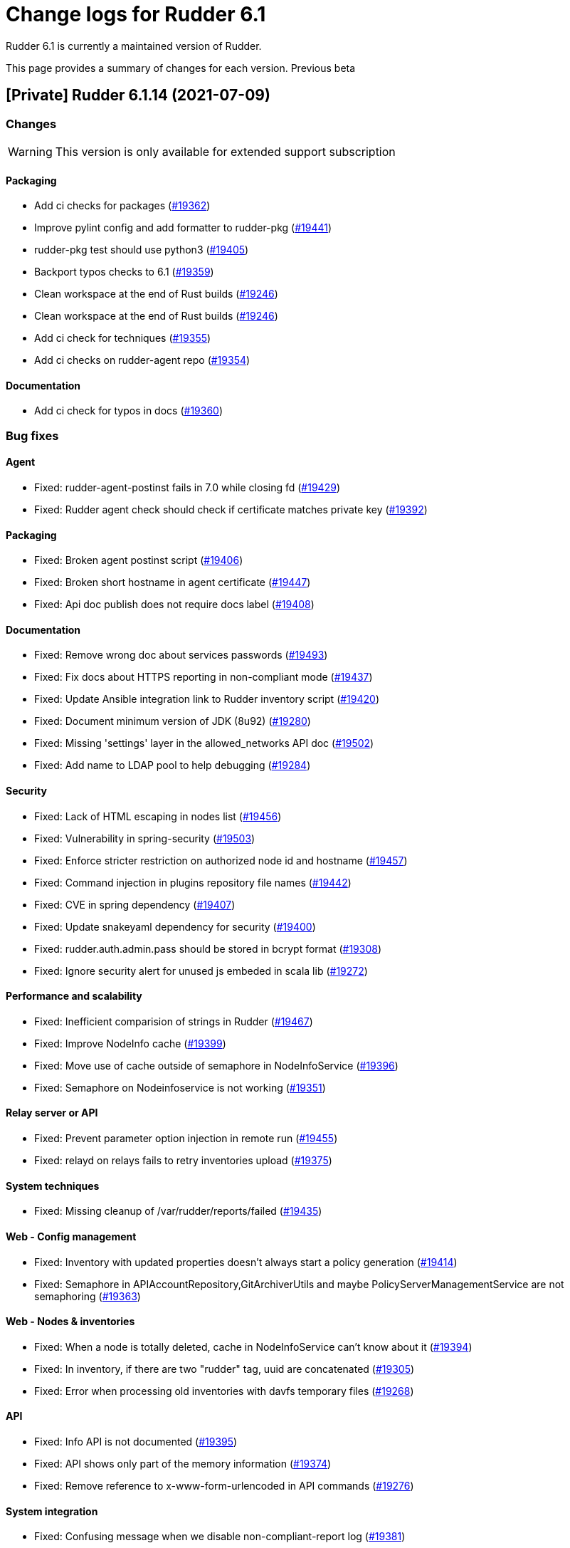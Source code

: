 = Change logs for Rudder 6.1

Rudder 6.1 is currently a maintained version of Rudder.

This page provides a summary of changes for each version. Previous beta

== [Private] Rudder 6.1.14 (2021-07-09)

=== Changes

[WARNING]
====

This version is only available for extended support subscription

====
    

==== Packaging

* Add ci checks for packages
    (https://issues.rudder.io/issues/19362[#19362])
* Improve pylint config and add formatter to rudder-pkg
    (https://issues.rudder.io/issues/19441[#19441])
* rudder-pkg test should use python3
    (https://issues.rudder.io/issues/19405[#19405])
* Backport typos checks to 6.1
    (https://issues.rudder.io/issues/19359[#19359])
* Clean workspace at the end of Rust builds
    (https://issues.rudder.io/issues/19246[#19246])
* Clean workspace at the end of Rust builds
    (https://issues.rudder.io/issues/19246[#19246])
* Add ci check for techniques
    (https://issues.rudder.io/issues/19355[#19355])
* Add ci checks on rudder-agent repo
    (https://issues.rudder.io/issues/19354[#19354])

==== Documentation

* Add ci check for typos in docs
    (https://issues.rudder.io/issues/19360[#19360])

=== Bug fixes

==== Agent

* Fixed: rudder-agent-postinst fails in 7.0 while closing fd
    (https://issues.rudder.io/issues/19429[#19429])
* Fixed: Rudder agent check should check if certificate matches private key
    (https://issues.rudder.io/issues/19392[#19392])

==== Packaging

* Fixed: Broken agent postinst script
    (https://issues.rudder.io/issues/19406[#19406])
* Fixed: Broken short hostname in agent certificate
    (https://issues.rudder.io/issues/19447[#19447])
* Fixed: Api doc publish does not require docs label
    (https://issues.rudder.io/issues/19408[#19408])

==== Documentation

* Fixed: Remove wrong doc about services passwords
    (https://issues.rudder.io/issues/19493[#19493])
* Fixed: Fix docs about HTTPS reporting in non-compliant mode
    (https://issues.rudder.io/issues/19437[#19437])
* Fixed: Update Ansible integration link to Rudder inventory script
    (https://issues.rudder.io/issues/19420[#19420])
* Fixed: Document minimum version of JDK (8u92)
    (https://issues.rudder.io/issues/19280[#19280])
* Fixed: Missing 'settings' layer in the allowed_networks API doc
    (https://issues.rudder.io/issues/19502[#19502])
* Fixed: Add name to LDAP pool to help debugging
    (https://issues.rudder.io/issues/19284[#19284])

==== Security

* Fixed: Lack of HTML escaping in nodes list
    (https://issues.rudder.io/issues/19456[#19456])
* Fixed: Vulnerability in spring-security
    (https://issues.rudder.io/issues/19503[#19503])
* Fixed: Enforce stricter restriction on authorized node id and hostname
    (https://issues.rudder.io/issues/19457[#19457])
* Fixed: Command injection in plugins repository file names
    (https://issues.rudder.io/issues/19442[#19442])
* Fixed: CVE in spring dependency
    (https://issues.rudder.io/issues/19407[#19407])
* Fixed: Update snakeyaml dependency for security
    (https://issues.rudder.io/issues/19400[#19400])
* Fixed: rudder.auth.admin.pass should be stored in bcrypt format
    (https://issues.rudder.io/issues/19308[#19308])
* Fixed: Ignore security alert for unused js embeded in scala lib
    (https://issues.rudder.io/issues/19272[#19272])

==== Performance and scalability

* Fixed: Inefficient comparision of strings in Rudder
    (https://issues.rudder.io/issues/19467[#19467])
* Fixed: Improve NodeInfo cache
    (https://issues.rudder.io/issues/19399[#19399])
* Fixed: Move use of cache outside of semaphore in NodeInfoService
    (https://issues.rudder.io/issues/19396[#19396])
* Fixed: Semaphore on Nodeinfoservice is not working
    (https://issues.rudder.io/issues/19351[#19351])

==== Relay server or API

* Fixed: Prevent parameter option injection in remote run
    (https://issues.rudder.io/issues/19455[#19455])
* Fixed: relayd on relays fails to retry inventories upload
    (https://issues.rudder.io/issues/19375[#19375])

==== System techniques

* Fixed: Missing cleanup of /var/rudder/reports/failed
    (https://issues.rudder.io/issues/19435[#19435])

==== Web - Config management

* Fixed: Inventory with updated properties doesn't always start a policy generation
    (https://issues.rudder.io/issues/19414[#19414])
* Fixed: Semaphore in APIAccountRepository,GitArchiverUtils and maybe PolicyServerManagementService are not semaphoring
    (https://issues.rudder.io/issues/19363[#19363])

==== Web - Nodes & inventories

* Fixed: When a node is totally deleted, cache in NodeInfoService can't know about it
    (https://issues.rudder.io/issues/19394[#19394])
* Fixed: In inventory, if there are two "rudder" tag, uuid are concatenated
    (https://issues.rudder.io/issues/19305[#19305])
* Fixed: Error when processing old inventories with davfs temporary files
    (https://issues.rudder.io/issues/19268[#19268])

==== API

* Fixed: Info API is not documented
    (https://issues.rudder.io/issues/19395[#19395])
* Fixed: API shows only part of the memory information
    (https://issues.rudder.io/issues/19374[#19374])
* Fixed: Remove reference to x-www-form-urlencoded in API commands
    (https://issues.rudder.io/issues/19276[#19276])

==== System integration

* Fixed: Confusing message when we disable non-compliant-report log
    (https://issues.rudder.io/issues/19381[#19381])

==== Techniques

* Fixed: Policy validation at the end of policy generation spends too much time evaluating things
    (https://issues.rudder.io/issues/19477[#19477])
* Fixed: File content always reports repair when "Replace content" is selected
    (https://issues.rudder.io/issues/19445[#19445])
* Fixed: Invalid reporting in file content technique
    (https://issues.rudder.io/issues/19431[#19431])
* Fixed: cron management doesn't support multiline entry correctly
    (https://issues.rudder.io/issues/19336[#19336])
* Fixed: When configuring a comment in ssh key in technique ssh key distribution, 6 spaces are added at start of comment line
    (https://issues.rudder.io/issues/19335[#19335])
* Fixed: User Management technique tries to always change user gid when forcing the check of user gid everytime
    (https://issues.rudder.io/issues/19269[#19269])
* Fixed: Group management technique doesn't correctly honor gid option
    (https://issues.rudder.io/issues/19266[#19266])

==== CI

* Fixed: Hardcod the output of the style test TestClassPrefix in success cases
    (https://issues.rudder.io/issues/19404[#19404])
* Fixed:  Add typos check to CI config
    (https://issues.rudder.io/issues/19343[#19343])
* Fixed: Force pylint3 instead of pylint in qa-test
    (https://issues.rudder.io/issues/19390[#19390])

=== Release notes

Special thanks go out to the following individuals who invested time, patience, testing, patches or bug reports to make this version of Rudder better:

* Lars Koenen

This is a bug fix release in the 6.1 series and therefore all installations of 6.1.x should be upgraded when possible. When we release a new version of Rudder it has been thoroughly tested, and we consider the release enterprise-ready for deployment.

== Rudder 6.1.13 (2021-05-18)

=== Changes
    
==== Packaging

* Improve script linter in rudder repo
    (https://issues.rudder.io/issues/19243[#19243])
* Improve script linter in rudder repo
    (https://issues.rudder.io/issues/19243[#19243])
* Set CVSS limit for failing webapp dependency check
    (https://issues.rudder.io/issues/19214[#19214])
* Add maven deploy task to pipeline
    (https://issues.rudder.io/issues/19197[#19197])
* Add scripts to setup Rust build environements in CI
    (https://issues.rudder.io/issues/19184[#19184])

==== Miscellaneous

* Improve linter and test configuration
    (https://issues.rudder.io/issues/19177[#19177])

==== Security

* Use https repos in maven config
    (https://issues.rudder.io/issues/19164[#19164])

=== Bug fixes

==== Generic methods - File Management

* Fixed: The Generic Method "File copy from Rudder shared Folder" ignores Audit policy mode
    (https://issues.rudder.io/issues/19144[#19144])
* Fixed: Condition is ignored after "File from remote template"
    (https://issues.rudder.io/issues/19212[#19212])

==== Packaging

* Fixed: Shared file broken on upgraded servers with SELinux enabled
    (https://issues.rudder.io/issues/19188[#19188])
* Fixed: Update reflections to remove vulnerable guava dependency
    (https://issues.rudder.io/issues/19216[#19216])
* Fixed: Allow building without sccache
    (https://issues.rudder.io/issues/19225[#19225])
* Fixed: postinstall fails on machines with long hostname
    (https://issues.rudder.io/issues/19185[#19185])

==== Web - Config management

* Fixed: Empty /var/rudder/policy-generation-info/node-configuration-hashes.json after a policy generation that changed nothing
    (https://issues.rudder.io/issues/19248[#19248])
* Fixed: AUTHORIZED_NETWORKS system variable must be multivalued
    (https://issues.rudder.io/issues/19217[#19217])
* Fixed: Lots of files are created in /var/rudder/inventories/debug
    (https://issues.rudder.io/issues/19171[#19171])
* Fixed: Cannot load file browser if subfolders of the shared-folder contain dead symlinks
    (https://issues.rudder.io/issues/19158[#19158])

==== Miscellaneous

* Fixed: relay package fails to build on rhel7
    (https://issues.rudder.io/issues/19247[#19247])
* Fixed: API documentation is missleading for properties
    (https://issues.rudder.io/issues/19202[#19202])
* Fixed: Policy generation does change technique resource files when it should not
    (https://issues.rudder.io/issues/19222[#19222])
* Fixed: setting a job with schedule_simple in catchup mode does not honor the schedule
    (https://issues.rudder.io/issues/19227[#19227])

==== API

* Fixed: Undocumented API rudder_verify_certificates
    (https://issues.rudder.io/issues/19235[#19235])
* Fixed: Missing documentation for POST allowedNetwords API
    (https://issues.rudder.io/issues/18506[#18506])

==== Security

* Fixed: Check dependence fails with NPE
    (https://issues.rudder.io/issues/19231[#19231])

==== Web - UI & UX

* Fixed: Date picker in search (last inventory) is broken
    (https://issues.rudder.io/issues/19228[#19228])

==== Performance and scalability

* Fixed: Slow computation of dynamic groups on large system
    (https://issues.rudder.io/issues/18981[#18981])
* Fixed: backup file are not copied correctly when the destination directory is on another FS
    (https://issues.rudder.io/issues/19218[#19218])
* Fixed: Put node cache info into a file in place of LDAP
    (https://issues.rudder.io/issues/19213[#19213])

==== Architecture - Dependencies

* Fixed: Some java dependencies have security warning and should be updated
    (https://issues.rudder.io/issues/19211[#19211])

==== Web - Technique editor

* Fixed: Techniques using a condition containing a variable are not canonified correctly with dsc agent
    (https://issues.rudder.io/issues/19199[#19199])

==== Web - Compliance & node report

* Fixed: Webapp tests fail if repository path contains an '@'
    (https://issues.rudder.io/issues/19186[#19186])

==== Plugins management

* Fixed: Detection of dependencies for plugin can fail if the python lib of another distrib is present
    (https://issues.rudder.io/issues/19187[#19187])
* Fixed: when we install a plugin, if the dependency (package manager) is not met, it still tries to install it and fails
    (https://issues.rudder.io/issues/18999[#18999])

==== Agent

* Fixed: Command "rudder agent policy-server <server ip>" return code = 1 when ok
    (https://issues.rudder.io/issues/19157[#19157])
* Fixed: cannot upgrade directives because curl checks certificates
    (https://issues.rudder.io/issues/19175[#19175])

=== Release notes

Special thanks go out to the following individuals who invested time, patience, testing, patches or bug reports to make this version of Rudder better:

* Jean Cardona
* Lars Koenen
* Axel Bouet

This is a bug fix release in the 6.1 series and therefore all installations of 6.1.x should be upgraded when possible. When we release a new version of Rudder it has been thoroughly tested, and we consider the release enterprise-ready for deployment.


==  Rudder 6.1.12 (2021-04-15)

=== Changes


==== Packaging

* Split cargo-deny from qa-test
    (https://issues.rudder.io/issues/19083[#19083])

=== Bug fixes

==== Packaging

* Fixed: Update openssl to 1.1.1k
    (https://issues.rudder.io/issues/19090[#19090])
* Fixed: Vulnerability in relayd dependencies diesel and generic-array
    (https://issues.rudder.io/issues/19087[#19087])

==== Documentation

* Fixed: Incorrect option in pg_restore for archive 
    (https://issues.rudder.io/issues/19036[#19036])

==== Web - Config management

* Fixed: Allow to put empty value in technique parameters
    (https://issues.rudder.io/issues/19115[#19115])

==== Web - UI & UX

* Fixed: Syntax helper in the parameter page is outdated
    (https://issues.rudder.io/issues/19108[#19108])

==== API

* Fixed: Add more tests for API (directives, techniques, parameters)
    (https://issues.rudder.io/issues/19086[#19086])
* Fixed: Missing example for server key reset
    (https://issues.rudder.io/issues/19065[#19065])

==== Security

* Fixed: Vulnerabilities in relayd hyper dependency
    (https://issues.rudder.io/issues/18903[#18903])

==== Agent

* Fixed: Typo in agent error message
    (https://issues.rudder.io/issues/19130[#19130])

=== Release notes

Special thanks go out to the following individuals who invested time, patience, testing, patches or bug reports to make this version of Rudder better:

* Lars Koenen

This is a bug fix release in the 6.1 series and therefore all installations of 6.1.x should be upgraded when possible. When we release a new version of Rudder it has been thoroughly tested, and we consider the release enterprise-ready for deployment.

== Rudder 6.1.11 (2021-03-19)

=== Changes

=== Bug fixes

==== System integration

* Fixed: Upgrade script fails in system technique update (empty commit)
    (https://issues.rudder.io/issues/19044[#19044])

==== Web - Config management

* Fixed: Cannot load file browser when shared-folder contains dead symlinks
    (https://issues.rudder.io/issues/18200[#18200])

==== Web - UI & UX

* Fixed: Custom bar and logo are not displayed in the login form while option is enabled in the Branding plugin
    (https://issues.rudder.io/issues/19040[#19040])

==== Web - Technique editor

* Fixed: Technique editor error when an class is not correctly defined
    (https://issues.rudder.io/issues/19039[#19039])

=== Release notes

Special thanks go out to the following individuals who invested time, patience, testing, patches or bug reports to make this version of Rudder better:

* Nicolas Ecarnot

This is a bug fix release in the 6.1 series and therefore all installations of 6.1.x should be upgraded when possible. When we release a new version of Rudder it has been thoroughly tested, and we consider the release enterprise-ready for deployment.

== Rudder 6.1.10 (2021-03-18)

=== Release Notes

==== Change of behavior for empty technique parameters

Previously, when adding a new parameter to a technique in the technique editor, all directives based on this technique
were still valid and used an empty value for the new parameter. This leads to unexpected behaviors, and makes adding
parameters to techniques potentially dangerous.

To prevent this type of problems (in the scope of a patch release) we had to totally prevent passing empty parameters to techniques from the technique editor. This makes missing parameters a policy generation error, allowing to safely provide
them to directives after modifying the source technique.

This may break existing directives that rely on an expression which evaluates to an empty value, like a property containing an empty string, or a property value with an empty default.
In this case, you can pass a specific value like
`None` or a space char to indicate an empty value, and modify the technique to handle the special case
as a workaround.

We will work on a better solution in a future version, allowing to make the difference between new parameters and
intentionally blank ones.

(https://issues.rudder.io/issues/18832[#18832])

==== Policy server reload

We fixed a known issue is the way we reload the policy server (the service that distributes policies to Unix systems).

Previously, when adding a node or modifying allowed networks, a configuration reload was triggered, but it was only effective when the service became idle. On loaded Rudder servers or relays, this may totally prevent service reload, and thus
prevent the new nodes from connecting.

We replaced the reload by a graceful restart mechanism which takes effect immediately. This should not
cause any visible changes, except that two `cf-serverd` processes might be running at the same time (on
handling existing connections until completion, one handling the new ones).

(https://issues.rudder.io/issues/18893[#18893])

==== Other important fixes

* We fixed lock issues in Rudder server logic, this should make Rudder safer and faster and thus we recommend all users to update to 6.2.3 (https://issues.rudder.io/issues/18983[#18983])
* In rare cases, the agent inventory processes could pile up, exhausting resources of the machine. This has been fixed, another important reason to update to 6.2.3 (https://issues.rudder.io/issues/18832[#18832])
* OOM exception now stops Rudder correctly with information logs either in rudder-jetty service or in webapp logs, but some JVM, especially old Java 8, still don't log anything (https://issues.rudder.io/issues/18955[#18955]). As a consequence, Rudder now requires at least OpenJDK 1.8.0-92.

=== Changes

==== Packaging

* Update embedded openssl
    (https://issues.rudder.io/issues/18913[#18913])

==== Web - Config management

* Add a settings to delay start of policy generation
    (https://issues.rudder.io/issues/18845[#18845])

==== Techniques

* Add an "upgrade only" option to the technique packageManagement
    (https://issues.rudder.io/issues/18909[#18909])

==== Generic methods - File Management

* Document usage of sys.ipv4 var in jinja
    (https://issues.rudder.io/issues/18905[#18905])

=== Bug fixes

==== Packaging

* Fixed: Upgrade failed from 5.0.20 to 6.1.9 on SLES
    (https://issues.rudder.io/issues/18891[#18891])

==== System integration

* Fixed: Fatal exception doesn't cause rudder to stop anymore
    (https://issues.rudder.io/issues/18955[#18955])

==== Server components

* Fixed: After the promises generation, cf-serverd config may not be reloaded, preventing new nodes from connecting
    (https://issues.rudder.io/issues/8351[#8351])

==== Agent

* Fixed: Error logs about "Method '...' failed in some repairs" are useless and should be at verbose level instead
    (https://issues.rudder.io/issues/18914[#18914])
* Fixed: Agent run schedule problem
    (https://issues.rudder.io/issues/18846[#18846])
* Fixed: Agent run schedule problem
    (https://issues.rudder.io/issues/18846[#18846])
* Fixed: Rudder Agent consumes complete Memory because of fdisk
    (https://issues.rudder.io/issues/18832[#18832])

==== Documentation

* Fixed: Update some plugin documentation
    (https://issues.rudder.io/issues/18962[#18962])
* Fixed: Missing licence info in pom.xml
    (https://issues.rudder.io/issues/18978[#18978])
* Fixed: rudder api doc doesn't list nodes/pending
    (https://issues.rudder.io/issues/18940[#18940])

==== Performance and scalability

* Fixed: We don't know when generation hooks takes more time than expected, massively impacting generation time
    (https://issues.rudder.io/issues/18915[#18915])
* Fixed: A writeLock must never be in a read lock for LDAP repo
    (https://issues.rudder.io/issues/18983[#18983])

==== API

* Fixed: Inherited node properties are not returned in API
    (https://issues.rudder.io/issues/18959[#18959])
* Fixed: nodes API with include managementTechnologyDetails leads to error 500 response
    (https://issues.rudder.io/issues/18926[#18926])

==== Web - Nodes & inventories

* Fixed: FileUploadBaseSizeLimitExceededException with an 10MB inventory
    (https://issues.rudder.io/issues/19004[#19004])
* Fixed: purge software batch sometime terminate in error without log message
    (https://issues.rudder.io/issues/18873[#18873])

==== Web - Config management

* Fixed: Missing mandatory directive parameter doesn't fail policy generation
    (https://issues.rudder.io/issues/18995[#18995])
* Fixed: Missing exception details in change request update
    (https://issues.rudder.io/issues/18900[#18900])
* Fixed: Workflow rights are not used for rules
    (https://issues.rudder.io/issues/18876[#18876])

==== Web - UI & UX

* Fixed: Error message when editing properties in the interface
    (https://issues.rudder.io/issues/18902[#18902])
* Fixed: Save button moves when switching of compliance reporting mode
    (https://issues.rudder.io/issues/18849[#18849])

==== Miscellaneous

* Fixed: Error in postCommit pipeline with processor 'post_commit_inventory:pending_node_for_deleted_server'
    (https://issues.rudder.io/issues/18899[#18899])

==== System techniques

* Fixed: Rsync command for shared-files is incorrect
    (https://issues.rudder.io/issues/18943[#18943])

==== Generic methods - File Management

* Fixed: Value replacement in "File key-value present" and "File keys-values present" methods doesn't work correctly in some cases.
    (https://issues.rudder.io/issues/18944[#18944])

==== Generic methods

* Fixed: ncf unit tests do not generate any log file
    (https://issues.rudder.io/issues/18928[#18928])

=== Release notes

Special thanks go out to the following individuals who invested time, patience, testing, patches or bug reports to make this version of Rudder better:

* Andras Miko
* Anton Yakimov
* Lars Koenen

This is a bug fix release in the 6.1 series and therefore all installations of 6.1.x should be upgraded when possible. When we release a new version of Rudder it has been thoroughly tested, and we consider the release enterprise-ready for deployment.

== Rudder 6.1.9 (2021-01-28)

=== Changes

=== Bug fixes

==== Packaging

* Fixed: Inventories are rejected due to missing dependency on Centos 8
    (https://issues.rudder.io/issues/18862[#18862])

==== Documentation

* Fixed: Update windows plugin documentation
    (https://issues.rudder.io/issues/18836[#18836])

==== Performance and scalability

* Fixed: Backport new inventory priorisation, software deletion API and log correction in 6.1
    (https://issues.rudder.io/issues/18839[#18839])

==== API

* Fixed: id parameter is ignored in rule category creation API and rule tags are lost on update
    (https://issues.rudder.io/issues/18867[#18867])

==== Web - Config management

* Fixed: Event logs are not written when fields are set to empty (ie short description)
    (https://issues.rudder.io/issues/18856[#18856])

==== Plugins integration

* Fixed: rudder package upgrade-all does not upgrade each plugin independently
    (https://issues.rudder.io/issues/18841[#18841])

=== Release notes

This is a bug fix release in the 6.1 series and therefore all installations of 6.1.x should be upgraded when possible. When we release a new version of Rudder it has been thoroughly tested, and we consider the release enterprise-ready for deployment.

== Rudder 6.1.8 (2021-01-19)

=== Changes

==== API

* Add API tests for rules
    (https://issues.rudder.io/issues/18770[#18770])

=== Bug fixes

==== Web - Maintenance

* Fixed: Make more clear error message when several rudder.war are present
    (https://issues.rudder.io/issues/18835[#18835])

==== API

* Fixed: Broken API doc build
    (https://issues.rudder.io/issues/18823[#18823])
* Fixed: Clone rule API fails with "rule already exists with that id"
    (https://issues.rudder.io/issues/18777[#18777])

==== Relay server or API

* Fixed: Security advisories for relayd dependencies
    (https://issues.rudder.io/issues/18824[#18824])

==== Web - Compliance & node report

* Fixed:  Error log about duplicates entries when saving node compliance levels
    (https://issues.rudder.io/issues/18814[#18814])

==== Web - Nodes & inventories

* Fixed: Accepting a node by API or UI doesn't do the same things exactly
    (https://issues.rudder.io/issues/18677[#18677])

==== Web - Config management

* Fixed: Global parameters format is not preserved when editing
    (https://issues.rudder.io/issues/18556[#18556])

==== Web - UI & UX

* Fixed: Message on save for group must appear only when button is disabled
    (https://issues.rudder.io/issues/18738[#18738])
* Fixed: Markdown documentation rendering is inconsistent
    (https://issues.rudder.io/issues/18750[#18750])

==== Techniques

* Fixed: Define suse classes on sled
    (https://issues.rudder.io/issues/18775[#18775])

==== Documentation

* Fixed: Lots of methods are missing a documentation
    (https://issues.rudder.io/issues/18724[#18724])

=== Release notes

Special thanks go out to the following individuals who invested time, patience, testing, patches or bug reports to make this version of Rudder better:

* I C

This is a bug fix release in the 6.1 series and therefore all installations of 6.1.x should be upgraded when possible. When we release a new version of Rudder it has been thoroughly tested, and we consider the release enterprise-ready for deployment.

== Rudder 6.1.7 (2020-12-18)

=== Changes

==== Documentation

* Add documentation about set-force-audit in audit/enforce chapter
    (https://issues.rudder.io/issues/18707[#18707])
* Add a link to rudder-by-example in windows doc
    (https://issues.rudder.io/issues/12622[#12622])

==== Agent

* Rudder server relay install should use the up-to-date commands and not deprecated ones
    (https://issues.rudder.io/issues/18639[#18639])

==== Web - Nodes & inventories

* API to totally erase a node everywhere
    (https://issues.rudder.io/issues/18035[#18035])

==== API

* Missing a PATCH API for allowed networks
    (https://issues.rudder.io/issues/18508[#18508])

==== Architecture - Internal libs

* Skip performance test
    (https://issues.rudder.io/issues/18563[#18563])

=== Bug fixes

==== Packaging

* Fixed: package cache ignores architecture
    (https://issues.rudder.io/issues/18759[#18759])
* Fixed: missing python3-setuptools dependency on relay on sles15 and rhel8
    (https://issues.rudder.io/issues/18747[#18747])
* Fixed: agent fails to build on aix
    (https://issues.rudder.io/issues/18624[#18624])
* Fixed: rudder-metrics-reporting doesn't work with 5 000 nodes
    (https://issues.rudder.io/issues/16675[#16675])

==== Agent

* Fixed: backport fix on background command execution on agent
    (https://issues.rudder.io/issues/18732[#18732])
* Fixed: Fix metrics-reporting script
    (https://issues.rudder.io/issues/18568[#18568])

==== Plugins integration

* Fixed: rudder_synchronize uses the wrong API to retrieve techniques
    (https://issues.rudder.io/issues/18421[#18421])
* Fixed: Link to plugins in Rudder interface should point directly to plugins list
    (https://issues.rudder.io/issues/18658[#18658])

==== Documentation

* Fixed: Improve documentation on disk space requirement
    (https://issues.rudder.io/issues/18532[#18532])
* Fixed: Correct documentation about arrray merge for node properties
    (https://issues.rudder.io/issues/18467[#18467])
* Fixed: Search window appears behind "dev version warning" bar
    (https://issues.rudder.io/issues/18524[#18524])
* Fixed: Update file from remote template doc
    (https://issues.rudder.io/issues/18632[#18632])
* Fixed: Doc about "Condition from variable existence" is wrong
    (https://issues.rudder.io/issues/18458[#18458])

==== Relay server or API

* Fixed: Security vulnerability in arc-swap
    (https://issues.rudder.io/issues/18766[#18766])
* Fixed: Too many open files in relayd when disk is full
    (https://issues.rudder.io/issues/18437[#18437])
* Fixed: Broken report parser on some info messages
    (https://issues.rudder.io/issues/18497[#18497])

==== Web - Config management

* Fixed: Agent run frequency must not be configurable on policy servers
    (https://issues.rudder.io/issues/18330[#18330])
* Fixed: We don't know which hook timeout when it happens
    (https://issues.rudder.io/issues/18530[#18530])
* Fixed: If a second rollback starts when a first is processing, system group/technique may be lost
    (https://issues.rudder.io/issues/17720[#17720])

==== Web - Compliance & node report

* Fixed: Reporting error when using twice "	File from local source" with parameter and without parameter in rudder 6.x
    (https://issues.rudder.io/issues/18686[#18686])

==== API

* Fixed: API ACL order is lost for users
    (https://issues.rudder.io/issues/18664[#18664])
* Fixed: API message when a node details is not found is extremely misleading
    (https://issues.rudder.io/issues/18654[#18654])
* Fixed: Bad file name in api-doc: some more errors
    (https://issues.rudder.io/issues/18622[#18622])
* Fixed: Typo in API doc
    (https://issues.rudder.io/issues/18457[#18457])

==== Architecture - Internal libs

* Fixed: semaphore guarding LDAP repos are created each time
    (https://issues.rudder.io/issues/18584[#18584])
* Fixed: If LDAP server does not support subtree deletion, we get error when entry does not exists
    (https://issues.rudder.io/issues/18529[#18529])
* Fixed: ifTrace/Debug/etcIsEnabled on pure logger does nothings
    (https://issues.rudder.io/issues/18528[#18528])

==== Performance and scalability

* Fixed: Batch of new nodes can overflow rudder server with inventories
    (https://issues.rudder.io/issues/16773[#16773])

==== Server components

* Fixed: Error when refusing a node
    (https://issues.rudder.io/issues/16739[#16739])

==== System techniques

* Fixed: bootstrap policies report OK if there is no server
    (https://issues.rudder.io/issues/18748[#18748])
* Fixed: Jinja2 UTF-8 rendering Problem
    (https://issues.rudder.io/issues/18552[#18552])
* Fixed: file augeas set class parameter should be path rather than lens
    (https://issues.rudder.io/issues/18442[#18442])

==== Techniques

* Fixed: ssh key distribution techniques doesn't accept - in user login
    (https://issues.rudder.io/issues/18449[#18449])

==== Generic methods

* Fixed: Regex constraint must not contain escaped chars
    (https://issues.rudder.io/issues/18764[#18764])
* Fixed: ncf uses its own cfengine port instead of rudder defined one
    (https://issues.rudder.io/issues/18704[#18704])
* Fixed: variable iterator should accept whitespace as separator
    (https://issues.rudder.io/issues/18562[#18562])
* Fixed: variable from command does not always report an error when the command failed
    (https://issues.rudder.io/issues/18512[#18512])
* Fixed: when sum of length of parameter is larger than 1000 characters, reporting leaks too much from one method to another
    (https://issues.rudder.io/issues/18505[#18505])
* Fixed: techniques in audit don't report correctly for editing values in files
    (https://issues.rudder.io/issues/18451[#18451])
* Fixed: Jinja2 templating fails with python 3 with unicode data
    (https://issues.rudder.io/issues/18441[#18441])

==== Generic methods - File Management

* Fixed: On sles system augtool requires a terminating break line to run a command passed via pipe
    (https://issues.rudder.io/issues/18719[#18719])
* Fixed: calling file_key_value_present_in_ini_section on a yum repo definition loops
    (https://issues.rudder.io/issues/18705[#18705])
* Fixed: Create a file from remote template generic method
    (https://issues.rudder.io/issues/18384[#18384])
* Fixed: Flag the file_augeas_set to stagging since the method does not work as intended
    (https://issues.rudder.io/issues/18570[#18570])
* Fixed: File_augeas_set method does not report as expected
    (https://issues.rudder.io/issues/18536[#18536])
* Fixed: Document the permissions recursive and permissions type recursive methods
    (https://issues.rudder.io/issues/18447[#18447])
* Fixed: Permissions recursive method uses an undefined "recursion" variable in its report string
    (https://issues.rudder.io/issues/18446[#18446])
* Fixed: jinja templating script uses python3 even if jinja2 is not installed in python3 but is in python2
    (https://issues.rudder.io/issues/18416[#18416])

==== Web - Technique editor

* Fixed: Code blocks in the technique editor are not rendered correctly
    (https://issues.rudder.io/issues/18547[#18547])

=== Release notes

Special thanks go out to the following individuals who invested time, patience, testing, patches or bug reports to make this version of Rudder better:

* Alexander Brunhirl

This is a bug fix release in the 6.1 series and therefore all installations of 6.1.x should be upgraded when possible. When we release a new version of Rudder it has been thoroughly tested, and we consider the release enterprise-ready for deployment.

== Rudder 6.1.6 (2020-10-28)

=== Changes

==== Containers

* Reorganize dockerfiles and start documentation
    (https://issues.rudder.io/issues/17752[#17752])

=== Bug fixes

==== System integration

* Fixed: systemctl restart rudder-server does nothing
    (https://issues.rudder.io/issues/18404[#18404])
* Fixed: Intermittent failure test on certificate inventory
    (https://issues.rudder.io/issues/18353[#18353])

==== Packaging

* Fixed: Replace apache config in /opt/rudder/etc on upgrade
    (https://issues.rudder.io/issues/18333[#18333])

==== Documentation

* Fixed: USEMETHODREPORTING is missing in metadata documentation
    (https://issues.rudder.io/issues/18427[#18427])
* Fixed: Advise to not desinstall rudder server if possible
    (https://issues.rudder.io/issues/17803[#17803])
* Fixed: Add a documentation page on how to manually distribute plugin licenses
    (https://issues.rudder.io/issues/18391[#18391])
* Fixed: Add agent-server troubleshooting section
    (https://issues.rudder.io/issues/18190[#18190])
* Fixed: Broken API doc build
    (https://issues.rudder.io/issues/18383[#18383])

==== Web - UI & UX

* Fixed: Group description button should not be clickable in read_only
    (https://issues.rudder.io/issues/17634[#17634])
* Fixed: Broken display of error icon in menu when there is a plugin error
    (https://issues.rudder.io/issues/18265[#18265])

==== Architecture - Refactoring

* Fixed: Duplicated code from a merge #16513
    (https://issues.rudder.io/issues/18377[#18377])

==== Web - Technique editor

* Fixed: Technique parameter description is not valid in technique.cf file
    (https://issues.rudder.io/issues/18370[#18370])

==== Server components

* Fixed: Make the group option to include the Rudder server or not in the group clearer
    (https://issues.rudder.io/issues/18346[#18346])

==== API

* Fixed: Format of lastRunDate/lastInventoryDate has changed in api response in 6.0.0
    (https://issues.rudder.io/issues/18337[#18337])
* Fixed: Improve documentation on how to change a key for a node by stating that \n is mandatory around begin and end
    (https://issues.rudder.io/issues/18336[#18336])

==== Security

* Fixed: Webdav allows get on inventory and reports
    (https://issues.rudder.io/issues/18325[#18325])
* Fixed: Agents fail to check their policy server's identity
    (https://issues.rudder.io/issues/18286[#18286])

==== Web - Config management

* Fixed: Missing system variable "POLICY_SERVER_KEY"
    (https://issues.rudder.io/issues/18289[#18289])
* Fixed: Error log about duplicates entries when saving node compliance levels
    (https://issues.rudder.io/issues/18188[#18188])

==== Plugins integration

* Fixed: rudder package throws exceptions when the connection timeouts
    (https://issues.rudder.io/issues/18308[#18308])

==== Relay server or API

* Fixed: Calling the relay-api to trigger a remote run on all nodes do an infinite loop on root server, killing it
    (https://issues.rudder.io/issues/18303[#18303])
* Fixed: null value in status API on simple relay
    (https://issues.rudder.io/issues/18282[#18282])

==== Techniques

* Fixed: Selecting "latest" version for package installation in techniques Packages only checks for existence
    (https://issues.rudder.io/issues/18260[#18260])
* Fixed: apt configuration issue - add apost-check to validate generated line
    (https://issues.rudder.io/issues/13741[#13741])

==== System techniques

* Fixed: Incorrect configuration when the database is not hosted on the rudder server itself
    (https://issues.rudder.io/issues/18279[#18279])

==== Agent

* Fixed: commands from error message are launched due to backticks
    (https://issues.rudder.io/issues/18174[#18174])
* Fixed: rudder-agent check sleep and process pile-up in 6.0
    (https://issues.rudder.io/issues/18339[#18339])

==== Technique editor - UI/UX

* Fixed: Alert user if they named a technique with a name that already exists in provided techniques
    (https://issues.rudder.io/issues/18098[#18098])

=== Release notes

Special thanks go out to the following individuals who invested time, patience, testing, patches or bug reports to make this version of Rudder better:

* Florian Heigl

This is a bug fix release in the 6.1 series and therefore all installations of 6.1.x should be upgraded when possible. When we release a new version of Rudder it has been thoroughly tested, and we consider the release enterprise-ready for deployment.

== Rudder 6.1.5 (2020-10-07)

=== Changes

==== Documentation

* Add a page for technical stack doc
    (https://issues.rudder.io/issues/18223[#18223])
* Add svg logos to the repo
    (https://issues.rudder.io/issues/18232[#18232])

=== Bug fixes

==== Documentation

* Fixed: Document that JDK 15 is not supported because of nashorn removing
    (https://issues.rudder.io/issues/18214[#18214])
* Fixed: Missing menu link to "contribute"
    (https://issues.rudder.io/issues/18173[#18173])
* Fixed: compatible OS typo
    (https://issues.rudder.io/issues/18171[#18171])

==== Web - Config management

* Fixed: Array as root json are seens as string
    (https://issues.rudder.io/issues/18285[#18285])
* Fixed: Uncommitted rudder_reporting.cf  when creating a technique with a condition
    (https://issues.rudder.io/issues/18266[#18266])

==== Relay server or API

* Fixed: Broken url for local api in relay api doc
    (https://issues.rudder.io/issues/18283[#18283])
* Fixed: relayd should accept to listen on an hostname and not only an IP
    (https://issues.rudder.io/issues/18269[#18269])

==== System techniques

* Fixed: Webapp does not regerate policies when webdav password is changed, breaking inventories after 5.0 -> 6.0 upgrade
    (https://issues.rudder.io/issues/17250[#17250])
* Fixed: In HTTPS+Syslog, syslog config is not removed if agent supports https
    (https://issues.rudder.io/issues/18222[#18222])

==== Web - Nodes & inventories

* Fixed: Optionally accept node with same hostname as an already accepted one 
    (https://issues.rudder.io/issues/18272[#18272])

==== API

* Fixed: Resources API error for subcategories
    (https://issues.rudder.io/issues/18259[#18259])

==== Web - Technique editor

* Fixed: It should be forbidden to create a user technique with the same name as n existing technique
    (https://issues.rudder.io/issues/15024[#15024])

==== Performance and scalability

* Fixed: Possible deadlock when connection pool is full
    (https://issues.rudder.io/issues/18224[#18224])

==== System integration

* Fixed: Fiber error when postgres is unavaible breaks generation forever
    (https://issues.rudder.io/issues/18227[#18227])

==== Technique editor - API

* Fixed: Method with empty curly braces are not recognized as valid
    (https://issues.rudder.io/issues/18268[#18268])

==== Generic methods - Package Management

* Fixed: Zypper module does not work on python2
    (https://issues.rudder.io/issues/18143[#18143])

=== Release notes

Special thanks go out to the following individuals who invested time, patience, testing, patches or bug reports to make this version of Rudder better:

* Victor Héry

This is a bug fix release in the 6.1 series and therefore all installations of 6.1.x should be upgraded when possible. When we release a new version of Rudder it has been thoroughly tested, and we consider the release enterprise-ready for deployment.

== Rudder 6.1.4 (2020-09-16)

=== Changes

==== Documentation

* Migrate general questions from the faq into the doc
    (https://issues.rudder.io/issues/18117[#18117])
* Improve docs consistency
    (https://issues.rudder.io/issues/18109[#18109])

=== Bug fixes

==== System integration

* Fixed: LDAP index inconsistency on update cause error with allowed networks
    (https://issues.rudder.io/issues/17998[#17998])
* Fixed: Logs from all nodes are always reported in all.log
    (https://issues.rudder.io/issues/18205[#18205])
* Fixed: directive list tells you to upgrade the server if it didn't yet connect.
    (https://issues.rudder.io/issues/16663[#16663])

==== Packaging

* Fixed: if configuration files are replaced during upgrade, rudder-upgrade fails on both postgresql checks and plugins disabling
    (https://issues.rudder.io/issues/18139[#18139])

==== Documentation

* Fixed: Unclear upgrade nodes about 5.0.16+
    (https://issues.rudder.io/issues/18212[#18212])
* Fixed: Improve policy ordering doc
    (https://issues.rudder.io/issues/17903[#17903])
* Fixed: Move cf-serverd verbosity config into an appropriate section
    (https://issues.rudder.io/issues/18104[#18104])
* Fixed: The documentation should mention more obviously that upgrades from 4.3 to 6.0 are not supported
    (https://issues.rudder.io/issues/17982[#17982])

==== Web - Config management

* Fixed: Groups are not committed in configuration-repository on modification
    (https://issues.rudder.io/issues/18207[#18207])
* Fixed: SUSE is spelled SuSE in the webapp
    (https://issues.rudder.io/issues/16319[#16319])
* Fixed: Techniques with conditions on tasks with very long parameters report "missing" parts on the dashboard
    (https://issues.rudder.io/issues/18100[#18100])
* Fixed: "error: Only functions returning scalars can be used as arguments" in verbose output
    (https://issues.rudder.io/issues/18101[#18101])

==== Web - Technique editor

* Fixed: Resources are lost during an upgrade from 6.0 to 6.1
    (https://issues.rudder.io/issues/18192[#18192])

==== Web - Nodes & inventories

* Fixed: Group query with OR composition and searching for Node properties return all nodes in place of none
    (https://issues.rudder.io/issues/18172[#18172])
* Fixed: Group query with OR composition and searching for Node properties return less results than expected
    (https://issues.rudder.io/issues/18133[#18133])

==== API

* Fixed: "id" setting is silently ignored for new group created through the REST API.
    (https://issues.rudder.io/issues/10216[#10216])
* Fixed: Rudder directive API seem to take key-value order into account in json POST request 
    (https://issues.rudder.io/issues/14934[#14934])

==== Miscellaneous

* Fixed: orchestrateur-5 (root) inventory are send to demo/snapshot/dev server, breaking their inventory preventing to use them
    (https://issues.rudder.io/issues/18130[#18130])
* Fixed: Error displayed when switching from full access to read only
    (https://issues.rudder.io/issues/18052[#18052])

==== Performance and scalability

* Fixed: duplicate parsing for hostname in inventory processing
    (https://issues.rudder.io/issues/18097[#18097])

==== Techniques

* Fixed: Technique shared folder on WIndows use invalid md5 hash instead of sha256
    (https://issues.rudder.io/issues/18176[#18176])
* Fixed: No flush key report on sshKeyDistribution when there is not yet an ssh key configured
    (https://issues.rudder.io/issues/16516[#16516])
* Fixed: Technique resources should not be committed on server upgrade
    (https://issues.rudder.io/issues/18213[#18213])

==== Agent

* Fixed: Unparsable techniques when there are error in cf-promises (cf-promises outputs error in stdout)
    (https://issues.rudder.io/issues/18178[#18178])

==== Generic methods

* Fixed: Method shared folder should not state that you can use md5 as hash method
    (https://issues.rudder.io/issues/18177[#18177])
* Fixed: File from local source with check: diff error
    (https://issues.rudder.io/issues/17303[#17303])

=== Release notes

Special thanks go out to the following individuals who invested time, patience, testing, patches or bug reports to make this version of Rudder better:

* Florian Heigl
* Alexander Brunhirl
* Dmitry Svyatogorov
* PB LO

This is a bug fix release in the 6.1 series and therefore all installations of 6.1.x should be upgraded when possible. When we release a new version of Rudder it has been thoroughly tested, and we consider the release enterprise-ready for deployment.

== Rudder 6.1.3 (2020-08-04)

=== Changes

=== Bug fixes

==== Web - Config management

* Fixed: Broken technique resources in 6.1.2
    (https://issues.rudder.io/issues/18085[#18085])

=== Release notes

This is a bug fix release in the 6.1 series and therefore all installations of 6.1.x should be upgraded when possible. When we release a new version of Rudder it has been thoroughly tested, and we consider the release enterprise-ready for deployment.

== Rudder 6.1.2 (2020-07-31)

=== Changes

==== Packaging

* Solaris package script should take a version as an argument
    (https://issues.rudder.io/issues/17988[#17988])
* Preliminary support for macosx
    (https://issues.rudder.io/issues/17847[#17847])

==== Documentation

* Add a rudder by example for group properties
    (https://issues.rudder.io/issues/18061[#18061])
* Optimize images in the doc
    (https://issues.rudder.io/issues/18024[#18024])
* CVE plugin api documentation
    (https://issues.rudder.io/issues/17940[#17940])

==== API

* Add request examples to API doc
    (https://issues.rudder.io/issues/18021[#18021])

==== Rudder language

* replace var keyword by let
    (https://issues.rudder.io/issues/17937[#17937])

==== Agent

* Add debug information when sending reports 
    (https://issues.rudder.io/issues/17981[#17981])
* Add an option to exit with an error code if here was an application error
    (https://issues.rudder.io/issues/17689[#17689])

==== Generic methods

* Add a method for osquery-based audit
    (https://issues.rudder.io/issues/17651[#17651])

=== Bug fixes

==== Packaging

* Fixed: Broken relay postinst due to missing shared-folder
    (https://issues.rudder.io/issues/18070[#18070])
* Fixed: When rudder-webapp postinstall fails, everything fails
    (https://issues.rudder.io/issues/18045[#18045])
* Fixed: rudder-reports-postinst errors during upgrade from 6.1.0 to 6.1.1
    (https://issues.rudder.io/issues/18014[#18014])
* Fixed: solaris package always downloads 6.0
    (https://issues.rudder.io/issues/18004[#18004])
* Fixed: All package scripts should be set -e
    (https://issues.rudder.io/issues/17687[#17687])

==== Security

* Fixed: Rudder app and docs should not be indexable by search engines
    (https://issues.rudder.io/issues/18019[#18019])

==== Web - Nodes & inventories

* Fixed: In SLES 15, SP is view as part of rudder agent version
    (https://issues.rudder.io/issues/17736[#17736])
* Fixed:  Historization of node count reports inverts pending and accepted
    (https://issues.rudder.io/issues/17856[#17856])
* Fixed: Number of groups on the dashboard in incorrect
    (https://issues.rudder.io/issues/17202[#17202])

==== Relay server or API

* Fixed: SELinux perms on relay forbid to retrieve files from shared-folder (Windows DSC)
    (https://issues.rudder.io/issues/17770[#17770])

==== Documentation

* Fixed: Update links to ansible inventory plugin
    (https://issues.rudder.io/issues/18080[#18080])
* Fixed: Add DSC based node in the network flow schema in the documentation
    (https://issues.rudder.io/issues/18041[#18041])
* Fixed: http in place of https in install doc for zypper subscription repo
    (https://issues.rudder.io/issues/18055[#18055])
* Fixed: Fix doc build after nodejs upgrade
    (https://issues.rudder.io/issues/18056[#18056])
* Fixed: Documentation is wrong about default values for data retention
    (https://issues.rudder.io/issues/17935[#17935])
* Fixed: Broken formatting in methods doc
    (https://issues.rudder.io/issues/17999[#17999])

==== API

* Fixed: Generic method are not sorted by alpha-num order
    (https://issues.rudder.io/issues/18044[#18044])
* Fixed: Fix swagger warnings in api doc
    (https://issues.rudder.io/issues/18020[#18020])

==== System integration

* Fixed: Test fails because takes too long
    (https://issues.rudder.io/issues/18050[#18050])
* Fixed: When rudder agent health stops all service because there aren't any space left, if should state it in the log (and which fs)
    (https://issues.rudder.io/issues/17472[#17472])

==== Web - Config management

* Fixed: Use node properties as path for node properties
    (https://issues.rudder.io/issues/18025[#18025])
* Fixed: na reports for Windows techniques on Linux generate broken condition
    (https://issues.rudder.io/issues/18027[#18027])
* Fixed: Missing interpolator in error message for allowed networks
    (https://issues.rudder.io/issues/17967[#17967])
* Fixed: Incorrect error message when a resource is not found
    (https://issues.rudder.io/issues/17944[#17944])

==== Rudder language

* Fixed: compiler error is not helpful in certain cases
    (https://issues.rudder.io/issues/17992[#17992])
* Fixed: testing loop should report an error when rudderc does
    (https://issues.rudder.io/issues/17950[#17950])
* Fixed: Error during translate in CIS techniques
    (https://issues.rudder.io/issues/17910[#17910])
* Fixed: rudderc is way too slow
    (https://issues.rudder.io/issues/17912[#17912])

==== Web - Technique editor

* Fixed: Remove technique from technique tree when deleting technique in the technique editor
    (https://issues.rudder.io/issues/18015[#18015])
* Fixed: Resource automatically added on newly created technique - since 6.1 upgrade
    (https://issues.rudder.io/issues/17977[#17977])
* Fixed: Long error message are not displayed in technique editor
    (https://issues.rudder.io/issues/18046[#18046])
* Fixed: Keep resource information from api when saving technique
    (https://issues.rudder.io/issues/17881[#17881])

==== Web - UI & UX

* Fixed: Cannot set Compliance reporting mode on "Non compliant only" in settings tab
    (https://issues.rudder.io/issues/16402[#16402])
* Fixed: Error when trying to enable a disabled Technique in the technique tree
    (https://issues.rudder.io/issues/17906[#17906])

==== Techniques

* Fixed: Description of Technique is partially garbled because of markdown rendering
    (https://issues.rudder.io/issues/17942[#17942])

==== System techniques

* Fixed: If gzip is not installed the inventory is not sent
    (https://issues.rudder.io/issues/17891[#17891])
* Fixed: On debian, package with new dependencies is not upgraded to latest available version
    (https://issues.rudder.io/issues/17917[#17917])

==== Agent

* Fixed: hostname command may not exist
    (https://issues.rudder.io/issues/18018[#18018])
* Fixed: grep -E doesn't work on solaris
    (https://issues.rudder.io/issues/17932[#17932])
* Fixed: When a node is in bootstrap mode there is no understandable way to unlock it from this state
    (https://issues.rudder.io/issues/16825[#16825])
* Fixed: rudder agent health fails on aix
    (https://issues.rudder.io/issues/17933[#17933])
* Fixed: rudder agent factory reset fails on solaris
    (https://issues.rudder.io/issues/17930[#17930])
* Fixed: "rudder agent check" always raises errors
    (https://issues.rudder.io/issues/17928[#17928])
* Fixed: rudder agent check fails on macosx
    (https://issues.rudder.io/issues/17894[#17894])

==== Technique editor - UI/UX

* Fixed: Change cursor to pointer when we choose an action
    (https://issues.rudder.io/issues/17707[#17707])
* Fixed: Add left margin to DSC icon in generic method name
    (https://issues.rudder.io/issues/17706[#17706])
* Fixed: Add margin for OS input condition in generic method
    (https://issues.rudder.io/issues/17756[#17756])
* Fixed: CSS problem on OS condition for generic methods
    (https://issues.rudder.io/issues/17877[#17877])

=== Release notes

Special thanks go out to the following individuals who invested time, patience, testing, patches or bug reports to make this version of Rudder better:

* Nicolas Ecarnot
* Frédéric COSTANT
* Bas B

This is a bug fix release in the 6.1 series and therefore all installations of 6.1.x should be upgraded when possible. When we release a new version of Rudder it has been thoroughly tested, and we consider the release enterprise-ready for deployment.

== Rudder 6.1.1 (2020-07-03)

=== Changes

==== Documentation

* Add a Rudder by example for using Rudder server/relays as file mirror (for repos)
    (https://issues.rudder.io/issues/17858[#17858])
* Add docs about configuration-repository, how to sync it and what can be modified or not from outside
    (https://issues.rudder.io/issues/17865[#17865])
* Add doc about network resiliency
    (https://issues.rudder.io/issues/17880[#17880])
* Improve documentation about communication security
    (https://issues.rudder.io/issues/17834[#17834])
* Add a rudder-by-example for git sync in shared-files
    (https://issues.rudder.io/issues/17840[#17840])
* Document how to use custom certificates
    (https://issues.rudder.io/issues/14206[#14206])
* Document how to use custom certificates
    (https://issues.rudder.io/issues/14206[#14206])
* Missing uninstall doc for agent
    (https://issues.rudder.io/issues/17790[#17790])
* Add screenshots for technique editor with annotation in get started documentation
    (https://issues.rudder.io/issues/17781[#17781])

==== Web - UI & UX

* Inconsistent fonts in technical logs
    (https://issues.rudder.io/issues/16032[#16032])

==== Rudder language

* add doc about logs and generated techniques 
    (https://issues.rudder.io/issues/17738[#17738])

==== Techniques

* Firewall technique
    (https://issues.rudder.io/issues/16915[#16915])

=== Bug fixes

==== Web - Technique editor

* Fixed: Can't access on technique editor
    (https://issues.rudder.io/issues/17883[#17883])
* Fixed: "unsaved changed" technique editor pop-up appears when not needed
    (https://issues.rudder.io/issues/17750[#17750])
* Fixed: Resource path of a technique with a category different thant default category are wrong
    (https://issues.rudder.io/issues/17747[#17747])
* Fixed: When removing and adding a new method, the save button is disabled
    (https://issues.rudder.io/issues/17776[#17776])

==== Packaging

* Fixed: SLES12 upgrade error 6.0 to 6.1
    (https://issues.rudder.io/issues/17873[#17873])
* Fixed: some errors when upgrading from 5.0.18nightly to 6.1-nightly on debian9 and 10
    (https://issues.rudder.io/issues/17644[#17644])
* Fixed: Optimize elm application
    (https://issues.rudder.io/issues/17888[#17888])
* Fixed: shared-files acls are incorrect on relays, preventing the windows nodes from downloading them
    (https://issues.rudder.io/issues/17802[#17802])

==== Documentation

* Fixed: Add support of Ubuntu 20 in doc
    (https://issues.rudder.io/issues/17874[#17874])
* Fixed: Typo in network resiliency documentation
    (https://issues.rudder.io/issues/17892[#17892])
* Fixed: Add trigger agent run feature from UI in get started 
    (https://issues.rudder.io/issues/17855[#17855])
* Fixed: remove pg_repack from documentation
    (https://issues.rudder.io/issues/17839[#17839])
* Fixed: Update screenshots in usage doc section 
    (https://issues.rudder.io/issues/17843[#17843])
* Fixed: Missing doc about root-relay communication flows
    (https://issues.rudder.io/issues/17837[#17837])
* Fixed: Missing ressources feature in technique editor doc
    (https://issues.rudder.io/issues/17787[#17787])
* Fixed: Broken link in apply advanced configuration get started doc
    (https://issues.rudder.io/issues/17792[#17792])
* Fixed: Missing markdown support for description in technique editor doc
    (https://issues.rudder.io/issues/17788[#17788])
* Fixed: Missing parameters feature in technique editor doc
    (https://issues.rudder.io/issues/17786[#17786])
* Fixed: Add link to further information in get started section
    (https://issues.rudder.io/issues/17771[#17771])
* Fixed: Replace deprecated generic methods in technique editor documentation usage
    (https://issues.rudder.io/issues/17768[#17768])
* Fixed: Documentation should state that SSD is recommended for more than 50 nodes
    (https://issues.rudder.io/issues/17761[#17761])
* Fixed: Refresh screenshots for technique editor
    (https://issues.rudder.io/issues/17746[#17746])

==== Miscellaneous

* Fixed: Typos in directive documentation
    (https://issues.rudder.io/issues/17762[#17762])
* Fixed: Typos in technique editor documentation
    (https://issues.rudder.io/issues/17760[#17760])

==== Relay server or API

* Fixed: Shared-files correction in postinst must be recursive
    (https://issues.rudder.io/issues/17882[#17882])

==== Rudder language

* Fixed: make use of parameters instead of args
    (https://issues.rudder.io/issues/17885[#17885])
* Fixed: fix nasty random generation failure
    (https://issues.rudder.io/issues/17811[#17811])
* Fixed: handle techniques location path properly
    (https://issues.rudder.io/issues/17737[#17737])
* Fixed: error about rudder-lang in logs
    (https://issues.rudder.io/issues/17724[#17724])

==== Web - Config management

* Fixed: Wrong error message when policy server of a Node is not found during generation 
    (https://issues.rudder.io/issues/17851[#17851])
* Fixed: Trying to add a group property with change request plugin enabled lead to blank property
    (https://issues.rudder.io/issues/17804[#17804])
* Fixed: Upgrading from rudder 5.0 to 6.0 leads to `distributePolicy not available` error
    (https://issues.rudder.io/issues/17836[#17836])
* Fixed: Updating property merge them in place of replacing them
    (https://issues.rudder.io/issues/17830[#17830])
* Fixed: When there is a serialisation error for parameter, their edit screen is unavaible
    (https://issues.rudder.io/issues/17702[#17702])
* Fixed: Duplicate category name error when saving a new user technique
    (https://issues.rudder.io/issues/17774[#17774])
* Fixed: Uncommitted generic_methods.json in configuration repo
    (https://issues.rudder.io/issues/17775[#17775])
* Fixed: Auto-archive gitRepo.git failure warning is not actionnable, should be info or debug
    (https://issues.rudder.io/issues/17777[#17777])
* Fixed: description of global parameter "rudder" is misleading
    (https://issues.rudder.io/issues/17700[#17700])

==== API

* Fixed: Missing doc for group properties and json global parameters
    (https://issues.rudder.io/issues/17818[#17818])
* Fixed: Group API compatibility broken as it now always expects "properties"
    (https://issues.rudder.io/issues/17815[#17815])
* Fixed: 'policyMode' vs. 'policy' in node settings API
    (https://issues.rudder.io/issues/17817[#17817])

==== Web - Compliance & node report

* Fixed: Node details summary compliance contains system rules
    (https://issues.rudder.io/issues/17660[#17660])

==== Web - UI & UX

* Fixed: user with read_only right has button that allows write actions 
    (https://issues.rudder.io/issues/17725[#17725])
* Fixed: Select node state in settings is confusiing for read_only user 
    (https://issues.rudder.io/issues/17627[#17627])
* Fixed: when we create a group, we should go directly to the criteria page
    (https://issues.rudder.io/issues/17678[#17678])
* Fixed: Content in header of plugin page overflows when custom from branding is activate
    (https://issues.rudder.io/issues/17731[#17731])

==== Performance and scalability

* Fixed: table nodes contains on entry per node per generation, which is too much
    (https://issues.rudder.io/issues/17778[#17778])
* Fixed: table nodes contains on entry per node per generation, which is too much
    (https://issues.rudder.io/issues/17778[#17778])

==== Techniques

* Fixed: clockConfiguration is not compatible with systemd-based systems
    (https://issues.rudder.io/issues/6772[#6772])

==== System techniques

* Fixed: Rudder 6 check postgresql process failes
    (https://issues.rudder.io/issues/17145[#17145])
* Fixed: error when installing rudder server root on debian 9 - 6.1
    (https://issues.rudder.io/issues/17765[#17765])
* Fixed: Initial promises warning during agent setup
    (https://issues.rudder.io/issues/17722[#17722])

==== Technique editor - UI/UX

* Fixed: Save button is disable when a technique is imported
    (https://issues.rudder.io/issues/17897[#17897])
* Fixed: Gear icon in save button always displayed
    (https://issues.rudder.io/issues/17745[#17745])

==== Technique editor - Techniques

* Fixed: Importing technique leads to a blocked editor
    (https://issues.rudder.io/issues/17793[#17793])

=== Release notes

Special thanks go out to the following individuals who invested time, patience, testing, patches or bug reports to make this version of Rudder better:

* Tristan Le Chanony
* Alexander Brunhirl

This is a bug fix release in the 6.1 series and therefore all installations of 6.1.x should be upgraded when possible. When we release a new version of Rudder it has been thoroughly tested, and we consider the release enterprise-ready for deployment.

== Rudder 6.1.0 (2020-06-17)

=== Changes

==== Miscellaneous

* Add a 'Rudder by example' best practice use case
    (https://issues.rudder.io/issues/17715[#17715])
* Add a 'Rudder by example' best practice use case
    (https://issues.rudder.io/issues/17715[#17715])
* Add a 'Rudder by example' best practice use case
    (https://issues.rudder.io/issues/17715[#17715])
* Add a 'Rudder by example' best practice use case
    (https://issues.rudder.io/issues/17715[#17715])

==== Documentation

* Prepare doc for final 6.1 release
    (https://issues.rudder.io/issues/17648[#17648])

==== Containers

* Dockerize Rudder Relay Server
    (https://issues.rudder.io/issues/17732[#17732])
* Dockerize Rudder Relay Server
    (https://issues.rudder.io/issues/17732[#17732])

=== Bug fixes

==== Packaging

* Fixed: systemd detection fails when init has parameters
    (https://issues.rudder.io/issues/17717[#17717])

==== Documentation

* Fixed: broken doc build because of spaces in file name
    (https://issues.rudder.io/issues/17751[#17751])
* Fixed: Broken links in rudder-by-example
    (https://issues.rudder.io/issues/17735[#17735])
* Fixed: Missing documentation for overriding jetty system properties in start.ini
    (https://issues.rudder.io/issues/17719[#17719])
* Fixed: Document access to `ipv4[eth0]` system variable
    (https://issues.rudder.io/issues/17705[#17705])
* Fixed: Add a `rudder-by-example` for rudder-agent package update
    (https://issues.rudder.io/issues/17686[#17686])

==== Technique editor - UI/UX

* Fixed: Filter on agent type also filter generic methods in technique
    (https://issues.rudder.io/issues/17749[#17749])

=== Release notes

This is a bug fix release in the 6.1 series and therefore all installations of 6.1.x should be upgraded when possible. When we release a new version of Rudder it has been thoroughly tested, and we consider the release enterprise-ready for deployment.

== Rudder 6.1.0.rc4 (2020-06-11)

=== Changes

=== Bug fixes

==== Packaging

* Fixed: Rudder-agent needs libxml-treepp-perl dependency to work on minimal Debian
    (https://issues.rudder.io/issues/17699[#17699])
* Fixed: /opt/rudder/etc/rudder-pkg comes with the wrong permissions
    (https://issues.rudder.io/issues/17695[#17695])
* Fixed: All package script should be set -e
    (https://issues.rudder.io/issues/17687[#17687])
* Fixed: Upgrade to 6.1 fails on httpd start beacause of old ncf conf is still present on rpm
    (https://issues.rudder.io/issues/17681[#17681])
* Fixed: gpg import error in rudder-pkg
    (https://issues.rudder.io/issues/17692[#17692])
* Fixed: package key is not trusted by rudder-pkg
    (https://issues.rudder.io/issues/17675[#17675])
* Fixed: Error in technique editor just after install: No such file or directory: '/var/rudder/configuration-repository/ncf/generic_methods.json'
    (https://issues.rudder.io/issues/17573[#17573])

==== System integration

* Fixed: An error in during upgrade to 6.1 breaks rudder upgrade and everything
    (https://issues.rudder.io/issues/17659[#17659])
* Fixed: Bad init value for param rudder_file_edit_header
    (https://issues.rudder.io/issues/17701[#17701])
* Fixed: Cannot download licenses if there is a trailing slash in rudder package config url
    (https://issues.rudder.io/issues/17673[#17673])

==== Web - Config management

* Fixed: Error in technique editor "could not get generic method metadata" after upgrade from 6.0
    (https://issues.rudder.io/issues/17683[#17683])

==== Web - Compliance & node report

* Fixed: Global parameter "string" doesn't escape json
    (https://issues.rudder.io/issues/17674[#17674])

==== API

* Fixed: API doc build silently fails
    (https://issues.rudder.io/issues/17656[#17656])

==== Plugins integration

* Fixed: Improve rudder package error message when an update is needed
    (https://issues.rudder.io/issues/17626[#17626])

==== Technique editor - UI/UX

* Fixed: Deprecated method filter is broken
    (https://issues.rudder.io/issues/17647[#17647])
* Fixed: Still some technique diverge popup after you added a new method
    (https://issues.rudder.io/issues/17654[#17654])

==== Generic methods

* Fixed: Syntax error in shared_file_to_node
    (https://issues.rudder.io/issues/17667[#17667])
* Fixed: no reports from sharedfile to node if file is already there
    (https://issues.rudder.io/issues/17661[#17661])

==== Web - Technique editor

* Fixed: The technique editor struggles to display long line as component
    (https://issues.rudder.io/issues/17392[#17392])

=== Release notes

This is a bug fix release in the 6.1 series and therefore all installations of 6.1.x should be upgraded when possible. When we release a new version of Rudder it has been thoroughly tested, and we consider the release enterprise-ready for deployment.

== Rudder 6.1.0.rc3 (2020-06-08)

=== Changes

==== Miscellaneous

* Dockerizing Rudder agent 
    (https://issues.rudder.io/issues/17604[#17604])
* Dockerizing Rudder agent 
    (https://issues.rudder.io/issues/17604[#17604])
* Dockerizing Rudder agent 
    (https://issues.rudder.io/issues/17604[#17604])
* Dockerizing Rudder agent 
    (https://issues.rudder.io/issues/17604[#17604])
* Dockerizing Rudder agent 
    (https://issues.rudder.io/issues/17604[#17604])

==== Rudder language

* Improve rudder-lang doc
    (https://issues.rudder.io/issues/16944[#16944])

=== Bug fixes

==== Packaging

* Fixed: error at install of rudder 6.1 on debian9
    (https://issues.rudder.io/issues/17636[#17636])
* Fixed: AIX builds fails on invalid or condition
    (https://issues.rudder.io/issues/17635[#17635])
* Fixed: Agent uses "cmp" command but it is not a dependency
    (https://issues.rudder.io/issues/17606[#17606])
* Fixed: The webapp is unable to start after a fresh install
    (https://issues.rudder.io/issues/17591[#17591])
* Fixed: ruder package command fails to run in automated setup
    (https://issues.rudder.io/issues/17645[#17645])
* Fixed: ruder package command fails to run in automated setup
    (https://issues.rudder.io/issues/17645[#17645])

==== Documentation

* Fixed: Update documentation about variable (condition)
    (https://issues.rudder.io/issues/17629[#17629])

==== Web - UI & UX

* Fixed: Clicking on the warning icon is node list should lead to system status page
    (https://issues.rudder.io/issues/17646[#17646])
* Fixed: Group value should only display value for that element in main table
    (https://issues.rudder.io/issues/17625[#17625])
* Fixed: Plugin expiration warning misalignement problem
    (https://issues.rudder.io/issues/17619[#17619])
* Fixed: Overridden pop-up top is missing
    (https://issues.rudder.io/issues/17623[#17623])
* Fixed: tooltip for node properties does not show
    (https://issues.rudder.io/issues/17550[#17550])
* Fixed: when searching nodes, on the search page, the checkbox "Include Rudder server components" if briefly checked and unchecked
    (https://issues.rudder.io/issues/17575[#17575])
* Fixed: Rudder logo appears in remote-run error message
    (https://issues.rudder.io/issues/17556[#17556])

==== Security

* Fixed: description in directives and groups are evaluated, and we can inject whatever we want
    (https://issues.rudder.io/issues/17641[#17641])

==== Rudder language

* Fixed: doc conflicting with tests
    (https://issues.rudder.io/issues/17649[#17649])
* Fixed: fix doc configuration files
    (https://issues.rudder.io/issues/17614[#17614])

==== Web - Compliance & node report

* Fixed: text explaining hierarchy of groups always shows up for system group
    (https://issues.rudder.io/issues/17638[#17638])
* Fixed: policy generation fails if we put a " in the directive name
    (https://issues.rudder.io/issues/17628[#17628])

==== Plugins integration

* Fixed: rudder package logs are inconsistent
    (https://issues.rudder.io/issues/17600[#17600])

==== Web - Nodes & inventories

* Fixed: compilation error in 6.0 because of absence of typo in Inconsistency
    (https://issues.rudder.io/issues/17605[#17605])
* Fixed: no policy generation after accepting many nodes in 6.1
    (https://issues.rudder.io/issues/17594[#17594])

==== Web - Maintenance

* Fixed: NPE when agent key is malformed
    (https://issues.rudder.io/issues/17597[#17597])

==== Web - Config management

* Fixed: when a policy generation is triggered by a dynamic group update, it states in event logs "Manually update policies"
    (https://issues.rudder.io/issues/17595[#17595])

==== Web - Technique editor

* Fixed: User with some to access technique editor api
    (https://issues.rudder.io/issues/17596[#17596])

==== System techniques

* Fixed: system techniques start rudder-relayd before setting postgresql passwords
    (https://issues.rudder.io/issues/17612[#17612])
* Fixed: inventory should be copied to /var/rudder/inventories/accepted-nodes-updates rather than uploaded on root server
    (https://issues.rudder.io/issues/17616[#17616])

==== Agent

* Fixed: error at install of rudder 6.1 server on debian 9
    (https://issues.rudder.io/issues/17637[#17637])
* Fixed: Warning message in relayd logs when reloading
    (https://issues.rudder.io/issues/17630[#17630])
* Fixed: rudder server root tries to set initial promises while they are not installed
    (https://issues.rudder.io/issues/17611[#17611])
* Fixed: possible use of undefined variable in lib/common.sh
    (https://issues.rudder.io/issues/17610[#17610])

=== Release notes

This is a bug fix release in the 6.1 series and therefore all installations of 6.1.x should be upgraded when possible. When we release a new version of Rudder it has been thoroughly tested, and we consider the release enterprise-ready for deployment.

== Rudder 6.1.0.rc2 (2020-06-04)

=== Changes

==== Rudder language

* refactoring io usage and configuration
    (https://issues.rudder.io/issues/17403[#17403])

==== Plugins integration

* Rudder package list should display plugin status
    (https://issues.rudder.io/issues/16793[#16793])

=== Bug fixes

==== Packaging

* Fixed: Apache reload error during root server setup
    (https://issues.rudder.io/issues/17565[#17565])
* Fixed:  apache acl are still empty after installation
    (https://issues.rudder.io/issues/17564[#17564])
* Fixed: rudder init syntax error
    (https://issues.rudder.io/issues/17560[#17560])
* Fixed: postgresl client in relayd tries to read krb conf
    (https://issues.rudder.io/issues/17518[#17518])
* Fixed: First inventory fails when installing root server
    (https://issues.rudder.io/issues/17567[#17567])

==== Relay server or API

* Fixed: old rudder-node-to-relay fails to redirect to new one
    (https://issues.rudder.io/issues/17566[#17566])

==== Web - Config management

* Fixed: Multiple problems with inherited (group, node) properties
    (https://issues.rudder.io/issues/17547[#17547])
* Fixed: Property error message for group with parent group
    (https://issues.rudder.io/issues/17549[#17549])
* Fixed: error in webapp log after upgrade to 6.1-rc1
    (https://issues.rudder.io/issues/17555[#17555])

==== Web - Technique editor

* Fixed: Allow to regenerate generic methods when there is a new one
    (https://issues.rudder.io/issues/17568[#17568])
* Fixed: No techniques in technique editor after upgrade from 5.0.18 to 6.1-rc1 on debian9
    (https://issues.rudder.io/issues/17572[#17572])
* Fixed: GM documentation is not rendered anymore
    (https://issues.rudder.io/issues/17563[#17563])

==== Rudder language

* Fixed: documentation quick update
    (https://issues.rudder.io/issues/17583[#17583])

==== Web - UI & UX

* Fixed: Plugin names are not displayed
    (https://issues.rudder.io/issues/17544[#17544])
* Fixed: Broken appearance of hover details in node details
    (https://issues.rudder.io/issues/17553[#17553])
* Fixed: Group property inherited tooltip is not visible
    (https://issues.rudder.io/issues/17546[#17546])

==== System techniques

* Fixed: rudder agent reset fails on root server
    (https://issues.rudder.io/issues/17580[#17580])

==== Agent

* Fixed: rudder agent run should not always return ok when there is no log
    (https://issues.rudder.io/issues/17571[#17571])
* Fixed: rudder agent stop displays the list of service event when quiet is required
    (https://issues.rudder.io/issues/17561[#17561])

=== Release notes

This is a bug fix release in the 6.1 series and therefore all installations of 6.1.x should be upgraded when possible. When we release a new version of Rudder it has been thoroughly tested, and we consider the release enterprise-ready for deployment.

== Rudder 6.1.0.rc1 (2020-05-28)

=== Changes

==== Documentation

* Add a banner on the docs of non-released/deprecated versions
    (https://issues.rudder.io/issues/17485[#17485])
* Small fixes in variables page
    (https://issues.rudder.io/issues/17353[#17353])
* Add Branding endpoints in API documentation
    (https://issues.rudder.io/issues/17437[#17437])

==== Packaging

* Strip rust release binaries
    (https://issues.rudder.io/issues/14697[#14697])
* Use cargo-deny to replace cargo-audit
    (https://issues.rudder.io/issues/17308[#17308])

==== Architecture - Internal libs

* Add a feature switch for rudder-lang test loop
    (https://issues.rudder.io/issues/17412[#17412])

==== Rudder language

* improve documentation coverage
    (https://issues.rudder.io/issues/17148[#17148])
* update reserved keywords list
    (https://issues.rudder.io/issues/17355[#17355])
* add contributing documentation
    (https://issues.rudder.io/issues/17289[#17289])

==== Relay server or API

* Update relayd dependencies to remove unmaintained "spin" crate
    (https://issues.rudder.io/issues/17384[#17384])

==== Web - UI & UX

* Improve notification display in Rudder
    (https://issues.rudder.io/issues/17383[#17383])

==== API

* Missing info about if a node is a relay in API and capabilities need to to in management technologie
    (https://issues.rudder.io/issues/17367[#17367])

==== Generic methods

* move all abort bundle in a dedicated lib file under 20_cfe_basics
    (https://issues.rudder.io/issues/17519[#17519])
* Allow forcing a "None" component in reporting
    (https://issues.rudder.io/issues/17095[#17095])

==== Generic methods - File Management

* Improve Augeas generic methods documentation
    (https://issues.rudder.io/issues/17464[#17464])
* Improve Augeas generic methods documentation
    (https://issues.rudder.io/issues/17464[#17464])

==== Technique editor - UI/UX

* Keep the original name of a Generic Method displayed
    (https://issues.rudder.io/issues/16937[#16937])

=== Bug fixes

==== Packaging

* Fixed: when upgrading to 6.1, ldap indexing should be normal and not quick
    (https://issues.rudder.io/issues/17532[#17532])
* Fixed: Missing context on relayd binary on CentOS7
    (https://issues.rudder.io/issues/17522[#17522])
* Fixed: Apache must be restarted after acl change in rudder-init
    (https://issues.rudder.io/issues/17515[#17515])
* Fixed: apache acl are empty after installation
    (https://issues.rudder.io/issues/17495[#17495])
* Fixed: #17395 should not be in 6.1
    (https://issues.rudder.io/issues/17474[#17474])
* Fixed: Warn users if scale-out-relay plugin is not installed when promoting node through script
    (https://issues.rudder.io/issues/17429[#17429])
* Fixed: cf-agent writes a lot of times to cf_lock db
    (https://issues.rudder.io/issues/17336[#17336])
* Fixed: Python scripts on rhel7 are set to use python3 which is not available
    (https://issues.rudder.io/issues/17433[#17433])
* Fixed: Missing dependencies between server services
    (https://issues.rudder.io/issues/17402[#17402])
* Fixed: Error while upgrading rudder from 6.0.5 to 6.1 nightly on debian
    (https://issues.rudder.io/issues/17397[#17397])
* Fixed: SELinux policy for technique editor is not applied anymore after upgrade on RHEL/Centos server
    (https://issues.rudder.io/issues/17395[#17395])
* Fixed: We use the "service" command (on CentOS7) do not not depend on the package providing it
    (https://issues.rudder.io/issues/17386[#17386])
* Fixed: Missing dependency on iproute2 making rudder-init fails on minimal install
    (https://issues.rudder.io/issues/17356[#17356])
* Fixed: Remote-run does not work anymore with SELinux
    (https://issues.rudder.io/issues/17516[#17516])
* Fixed: remove progressive output from postinstall
    (https://issues.rudder.io/issues/17525[#17525])
* Fixed: Upgrading Rudder from 5.0.18 to 6.1-nightly does not update techniques
    (https://issues.rudder.io/issues/17313[#17313])
* Fixed: Allow httpd to serve policy files for windows
    (https://issues.rudder.io/issues/17488[#17488])

==== Plugins integration

* Fixed: add rudder-synchonize within Rudder
    (https://issues.rudder.io/issues/17345[#17345])

==== Agent

* Fixed: Debug script is broken in 6.0
    (https://issues.rudder.io/issues/17380[#17380])
* Fixed: remove progressive output from agent check
    (https://issues.rudder.io/issues/17526[#17526])
* Fixed: Add doc about return codes to agent man page
    (https://issues.rudder.io/issues/17281[#17281])

==== Performance and scalability

* Fixed: Agent consuming lots of IO and resources at each run
    (https://issues.rudder.io/issues/17371[#17371])
* Fixed: when running cf-promises, list-compatible-inputs is ran 8 times
    (https://issues.rudder.io/issues/17481[#17481])

==== Documentation

* Fixed: Inconsistent commands for service management
    (https://issues.rudder.io/issues/17529[#17529])
* Fixed: Images from private plugins are not visible
    (https://issues.rudder.io/issues/17498[#17498])
* Fixed: wrong url to download.rudder.io on 6.1
    (https://issues.rudder.io/issues/17484[#17484])
* Fixed: Broken links in docs
    (https://issues.rudder.io/issues/17389[#17389])
* Fixed: Add explanation to setup technique editor in development environement in 6.1
    (https://issues.rudder.io/issues/17502[#17502])
* Fixed: Missing validated user endpoints in change validation api doc
    (https://issues.rudder.io/issues/17434[#17434])

==== Web - Config management

* Fixed: error when a technique with a directive attached change in 6.1 blocks all technique updates
    (https://issues.rudder.io/issues/17523[#17523])
* Fixed: A repaired in system policies should not be seen as a problem for warning display in nodes list
    (https://issues.rudder.io/issues/17521[#17521])
* Fixed: Inherited properties don't appear anymore
    (https://issues.rudder.io/issues/17496[#17496])
* Fixed: Global parameter which are a comment string are ignored
    (https://issues.rudder.io/issues/17491[#17491])
* Fixed: Ignored node lead to an error log during generation
    (https://issues.rudder.io/issues/17441[#17441])
* Fixed: Ignored node lead to an error log during generation
    (https://issues.rudder.io/issues/17441[#17441])
* Fixed: We can't choose between string and json for global parameters
    (https://issues.rudder.io/issues/17325[#17325])
* Fixed: err17: can not update attribute in parameter
    (https://issues.rudder.io/issues/17396[#17396])

==== Miscellaneous

* Fixed: When no User rules are defined on a node, compliance tab on node details shows an error 
    (https://issues.rudder.io/issues/17527[#17527])
* Fixed: add debug to makefile
    (https://issues.rudder.io/issues/17191[#17191])
* Fixed: Fail password confirmation in BCrypt lead to an user with empty password in file
    (https://issues.rudder.io/issues/17424[#17424])

==== Web - Nodes & inventories

* Fixed: inventory watcher should ignore uuid.hive file
    (https://issues.rudder.io/issues/17507[#17507])
* Fixed: Change message in case of udefined certificate for a node
    (https://issues.rudder.io/issues/17487[#17487])
* Fixed: Purge of unreferenced software may still fail on very large system
    (https://issues.rudder.io/issues/17176[#17176])
* Fixed: Add log about node group update failure because of inconsistency
    (https://issues.rudder.io/issues/17421[#17421])
* Fixed: Group property UX is unclear regarding saving
    (https://issues.rudder.io/issues/17312[#17312])
* Fixed: Some inventories are not correctly noticed by inotify file watcher
    (https://issues.rudder.io/issues/15422[#15422])
* Fixed: Inventory upload is not distributed uniformly
    (https://issues.rudder.io/issues/7290[#7290])

==== Web - Maintenance

* Fixed: Nashorn deprecation should be "info" level
    (https://issues.rudder.io/issues/17524[#17524])
* Fixed: Parameters are not restored from archive
    (https://issues.rudder.io/issues/17457[#17457])
* Fixed: Webapp block at start on inventory processing
    (https://issues.rudder.io/issues/17482[#17482])
* Fixed: Historization of node count reports wrong value for pending nodes
    (https://issues.rudder.io/issues/17372[#17372])

==== Web - UI & UX

* Fixed: When adding tags, if anything is wrong in the directive form, all unsaved tags are wiped out
    (https://issues.rudder.io/issues/15557[#15557])
* Fixed: OS logo is missing in summary node
    (https://issues.rudder.io/issues/16454[#16454])
* Fixed: Move "System status" tab before technical logs
    (https://issues.rudder.io/issues/17486[#17486])
* Fixed: Technique doc is not formatted when clicking on technique in tree
    (https://issues.rudder.io/issues/17413[#17413])
* Fixed: Ignored (disabled) nodes are show as enabled in details
    (https://issues.rudder.io/issues/17440[#17440])
* Fixed: Separate system rules from user-defined rules in node compliance display
    (https://issues.rudder.io/issues/17427[#17427])
* Fixed: Missing information that markdown is supported for technique documentation
    (https://issues.rudder.io/issues/17415[#17415])

==== Architecture - Refactoring

* Fixed: Build broke in 6.1 due to faulty merge
    (https://issues.rudder.io/issues/17490[#17490])

==== Web - Compliance & node report

* Fixed: Error log about duplicates entries when saving node compliance levels
    (https://issues.rudder.io/issues/17410[#17410])

==== Relay server or API

* Fixed: Ignore invalid hash in nodeslist
    (https://issues.rudder.io/issues/17458[#17458])
* Fixed: Inventories from new nodes should be sent using the "rudder" password and not generated one
    (https://issues.rudder.io/issues/17416[#17416])

==== System integration

* Fixed: rudder package command fails when not run from a terminal
    (https://issues.rudder.io/issues/17453[#17453])

==== API

* Fixed: API documentation on Rules is missing explanation on how to update rule category
    (https://issues.rudder.io/issues/17409[#17409])
* Fixed: Bad JSON answer for api PUT /rules
    (https://issues.rudder.io/issues/17388[#17388])

==== Architecture - Internal libs

* Fixed: Stacktrace in test introduce in #17341
    (https://issues.rudder.io/issues/17411[#17411])

==== Rudder language

* Fixed: translate should not use hardcoded path for libraries
    (https://issues.rudder.io/issues/17252[#17252])
* Fixed: fix compilation failure
    (https://issues.rudder.io/issues/17405[#17405])

==== System techniques

* Fixed: Error when setting classes for agent capabilities
    (https://issues.rudder.io/issues/17480[#17480])
* Fixed: properties loading needs to be done in a common bundle
    (https://issues.rudder.io/issues/17478[#17478])

==== Techniques

* Fixed: Rsync commands for shared files are broken
    (https://issues.rudder.io/issues/17468[#17468])

==== Web - Technique editor

* Fixed: Modifying a method parameter does not trigger the save button
    (https://issues.rudder.io/issues/17494[#17494])
* Fixed: Technique description is displayed two times in the technique editor
    (https://issues.rudder.io/issues/17393[#17393])
* Fixed: Category for new technique are not sorted
    (https://issues.rudder.io/issues/17414[#17414])
* Fixed: Technique diverge popup when coming back to a techniques because of a change of category
    (https://issues.rudder.io/issues/17400[#17400])
* Fixed: Popup saying that technique change still happens in 6.1
    (https://issues.rudder.io/issues/17319[#17319])

==== Technique editor - Techniques

* Fixed: Move Markdown message in icon tooltip
    (https://issues.rudder.io/issues/17503[#17503])

==== Generic methods

* Fixed: ncf_def should be bundle common
    (https://issues.rudder.io/issues/17477[#17477])
* Fixed: remove non-rudder logger from ncf
    (https://issues.rudder.io/issues/17354[#17354])

==== Technique editor - API

* Fixed: techniques files are parsed twice
    (https://issues.rudder.io/issues/17425[#17425])

=== Release notes

Special thanks go out to the following individuals who invested time, patience, testing, patches or bug reports to make this version of Rudder better:

* Janos Mattyasovszky

This is a bug fix release in the 6.1 series and therefore all installations of 6.1.x should be upgraded when possible. When we release a new version of Rudder it has been thoroughly tested, and we consider the release enterprise-ready for deployment.

== Rudder 6.1.0.beta3 (2020-05-11)

=== Changes

==== Documentation

* Documentation for group properties
    (https://issues.rudder.io/issues/17282[#17282])

==== Web - Config management

* Prevent removal of 'system' global and group properties
    (https://issues.rudder.io/issues/17227[#17227])

==== Packaging

* Add auto reload of welcome page
    (https://issues.rudder.io/issues/17317[#17317])

=== Bug fixes

==== Packaging

* Fixed: strip calls fail on aix
    (https://issues.rudder.io/issues/17365[#17365])
* Fixed: rpm build logs are huge
    (https://issues.rudder.io/issues/17360[#17360])
* Fixed: 6.1 fails to build on aix
    (https://issues.rudder.io/issues/17357[#17357])
* Fixed: create migration script for LDAP indexes
    (https://issues.rudder.io/issues/17215[#17215])
* Fixed: create migration script for LDAP indexes
    (https://issues.rudder.io/issues/17215[#17215])
* Fixed: rudder fails to build in 6.0
    (https://issues.rudder.io/issues/17339[#17339])
* Fixed: Package cache is updated at each run
    (https://issues.rudder.io/issues/17337[#17337])
* Fixed: cf-agent writes a lot of times to performance db
    (https://issues.rudder.io/issues/17335[#17335])
* Fixed: At relay install time, if the domain is not defined the server certificate can not be issued
    (https://issues.rudder.io/issues/17332[#17332])

==== Documentation

* Fixed: Move variables doc into "usge" category
    (https://issues.rudder.io/issues/17368[#17368])
* Fixed: improve documentation on "default" for variable to state that it should be quoted
    (https://issues.rudder.io/issues/17352[#17352])
* Fixed: Doc about missing uuid.hive at upgrade was not upmerged
    (https://issues.rudder.io/issues/17299[#17299])

==== Web - Compliance & node report

* Fixed: Inconsistent syntax for global parameter in directive incompatible with JSON values
    (https://issues.rudder.io/issues/17350[#17350])
* Fixed: JSON global parameter are inherited as string
    (https://issues.rudder.io/issues/17326[#17326])

==== Technique editor - API

* Fixed: When defining a category for a new technique, the files are not placed on the correct path in the git repo
    (https://issues.rudder.io/issues/17338[#17338])

==== Web - UI & UX

* Fixed: The generic methods documentation is no longer accessible from the technique editor
    (https://issues.rudder.io/issues/17321[#17321])
* Fixed: main parameter of a method is not displayed anymore, and result classes are not ok anymore
    (https://issues.rudder.io/issues/17329[#17329])

==== API

* Fixed: when importing a technique with  /api/internal/techniques, the order of parameters is not respected
    (https://issues.rudder.io/issues/17348[#17348])

==== Web - Config management

* Fixed: Data for reporting plugin are not generated anymore
    (https://issues.rudder.io/issues/17341[#17341])
* Fixed: Property name aren't limited to ascii
    (https://issues.rudder.io/issues/17334[#17334])
* Fixed: Group properties inheritance error when it should not
    (https://issues.rudder.io/issues/17324[#17324])

==== System techniques

* Fixed: Disable sending old reports from relayd
    (https://issues.rudder.io/issues/17349[#17349])

==== Web - Technique editor

* Fixed: Resource manager should talk about saved/unsaved and not committed/not committed
    (https://issues.rudder.io/issues/17328[#17328])

==== Technique editor - UI/UX

* Fixed: Tooltips not showing up
    (https://issues.rudder.io/issues/17333[#17333])

=== Release notes

Special thanks go out to the following individuals who invested time, patience, testing, patches or bug reports to make this version of Rudder better:


This is a bug fix release in the 6.1 series and therefore all installations of 6.1.x should be upgraded when possible. When we release a new version of Rudder it has been thoroughly tested, and we consider the release enterprise-ready for deployment.

== Rudder 6.1.0.beta2 (2020-05-04)

=== Changes

==== Documentation

* Document that Rudder servers should not be exposed on the Internet
    (https://issues.rudder.io/issues/17316[#17316])

==== Rudder language

* rename stdlib to resourcelib
    (https://issues.rudder.io/issues/17254[#17254])
* rename stdlib to resourcelib
    (https://issues.rudder.io/issues/17254[#17254])

=== Bug fixes

==== Packaging

* Fixed: jq is not available in the base repositories on SLES15 and should be embedded with the agent package
    (https://issues.rudder.io/issues/17318[#17318])
* Fixed: installing rudder server 6.1.0~beta1 on debian 9 fails
    (https://issues.rudder.io/issues/17280[#17280])
* Fixed: openssl fails to build on aix
    (https://issues.rudder.io/issues/17262[#17262])

==== API

* Fixed: API documentation omits the policymode parameter of directives
    (https://issues.rudder.io/issues/17301[#17301])

==== Web - UI & UX

* Fixed: Page for node not found is too minimalist
    (https://issues.rudder.io/issues/16515[#16515])
* Fixed: RuleID is not trimmed when copied from the GUI
    (https://issues.rudder.io/issues/17290[#17290])

==== Security

* Fixed: exception in ldap search are not correctly caught
    (https://issues.rudder.io/issues/17267[#17267])

==== Documentation

* Fixed: API documentation is lacking of a Json based update of rule/directive
    (https://issues.rudder.io/issues/17292[#17292])

==== Agent

* Fixed: rudder agent run returns exit code 1 when everything is ok
    (https://issues.rudder.io/issues/17268[#17268])

=== Release notes

Special thanks go out to the following individuals who invested time, patience, testing, patches or bug reports to make this version of Rudder better:

* Victor Héry

This is a bug fix release in the 6.1 series and therefore all installations of 6.1.x should be upgraded when possible. When we release a new version of Rudder it has been thoroughly tested, and we consider the release enterprise-ready for deployment.

== Rudder 6.1.0.beta1 (2020-04-28)

=== Changes

==== Packaging

* Embed openssl 1.1.1 on every OS
    (https://issues.rudder.io/issues/17233[#17233])
* Do not embed openssl and curl on distribution with a recent openssl
    (https://issues.rudder.io/issues/17231[#17231])
* Replace node-to-relay script from rudder-package
    (https://issues.rudder.io/issues/17217[#17217])
* Replace node-to-relay script from rudder-package
    (https://issues.rudder.io/issues/17217[#17217])
* add jq to rudder agent
    (https://issues.rudder.io/issues/17139[#17139])
* Add systemd hardening config for slapd
    (https://issues.rudder.io/issues/17055[#17055])
* Upgrade Jetty to latest version
    (https://issues.rudder.io/issues/16905[#16905])
* It should be impossible to connect with "admin" password with default config
    (https://issues.rudder.io/issues/16732[#16732])
* Display Rust tooling version in build
    (https://issues.rudder.io/issues/16969[#16969])
* Use SPDX headers in relay
    (https://issues.rudder.io/issues/16834[#16834])

==== Performance and scalability

* review index for LDAP
    (https://issues.rudder.io/issues/17128[#17128])
* Do not compute dynamic groups if nothing changed in LDAP
    (https://issues.rudder.io/issues/17237[#17237])
* By default we should not archive reports
    (https://issues.rudder.io/issues/16931[#16931])
* Don't replace RudderUniqueId in generated policies with a replace, but with StringTemplate
    (https://issues.rudder.io/issues/16856[#16856])

==== Agent

* Make agents preserve perm on copy to keep previous behavior (patch for CFEngine 3.15)
    (https://issues.rudder.io/issues/17124[#17124])
* Update agent to CFEngine 3.15.1
    (https://issues.rudder.io/issues/16734[#16734])
* Add a command to set policy server on agents
    (https://issues.rudder.io/issues/16529[#16529])
* Add support for HTTP reporting in changes-only mode
    (https://issues.rudder.io/issues/17153[#17153])

==== Documentation

* Improve doc related to plugins/subscriptions
    (https://issues.rudder.io/issues/17144[#17144])
* Update doc for initial user account
    (https://issues.rudder.io/issues/17174[#17174])
* Prepare doc for 6.1
    (https://issues.rudder.io/issues/17130[#17130])
* Update content of docs menus
    (https://issues.rudder.io/issues/17033[#17033])
* Improve accessibility of documentation site's menu
    (https://issues.rudder.io/issues/16984[#16984])
* Update get-started for 6.0
    (https://issues.rudder.io/issues/16986[#16986])
* Update screenshots in "Install relay server" section
    (https://issues.rudder.io/issues/16945[#16945])
* Update screenshot in the documentation
    (https://issues.rudder.io/issues/16752[#16752])
* Add upgrade note to document how to switch from previous hash function to BCrypt
    (https://issues.rudder.io/issues/16729[#16729])
* Add Bcrypt support informations 
    (https://issues.rudder.io/issues/16724[#16724])
* Adapt doc for 6.1
    (https://issues.rudder.io/issues/15846[#15846])
* Add promote to relay endpoint in API documentation
    (https://issues.rudder.io/issues/17162[#17162])
* Clarify webapp contributing documentation
    (https://issues.rudder.io/issues/16914[#16914])
* Add spdx licenses for api doc
    (https://issues.rudder.io/issues/16883[#16883])
* Documentation is outdated for development
    (https://issues.rudder.io/issues/16932[#16932])

==== Web - Config management

* Initialize `rudder` global parameter to default value at boot
    (https://issues.rudder.io/issues/17251[#17251])
* Display node properties inherited from group/global
    (https://issues.rudder.io/issues/17173[#17173])
* Display technique description in directive form as markdown
    (https://issues.rudder.io/issues/17238[#17238])
* Rudder should be able to read techniques by itself and not rely on legacy ncf rest api
    (https://issues.rudder.io/issues/17133[#17133])
* Add JSON support for global parameters
    (https://issues.rudder.io/issues/16301[#16301])
* Group properties
    (https://issues.rudder.io/issues/16347[#16347])

==== Architecture - Refactoring

* Update some libraries for 6.1
    (https://issues.rudder.io/issues/17224[#17224])
* Dead code: com.normation.rudder.domain.system
    (https://issues.rudder.io/issues/17189[#17189])
* Clarify code of rollback events parsing
    (https://issues.rudder.io/issues/16603[#16603])

==== Web - UI & UX

* Update links in login page
    (https://issues.rudder.io/issues/17218[#17218])
* Beautify banner warning for expired plugin
    (https://issues.rudder.io/issues/16910[#16910])
* Display a warning in place of login form if no user are defined
    (https://issues.rudder.io/issues/17070[#17070])
* Display directive tags inside Compliance tables
    (https://issues.rudder.io/issues/16869[#16869])
* Display tags when listing directives
    (https://issues.rudder.io/issues/16346[#16346])
* Adapt user configuration file to remove default admin credentials
    (https://issues.rudder.io/issues/16731[#16731])
* Update users configuration file to add BCrypt support
    (https://issues.rudder.io/issues/16730[#16730])
* Update UI for group page to new template
    (https://issues.rudder.io/issues/16473[#16473])

==== API

* Add Usermanagement endpoints in API documentation
    (https://issues.rudder.io/issues/17164[#17164])
* Be able to save in LDAP a Policy Server Target
    (https://issues.rudder.io/issues/16906[#16906])
* Be able to save in LDAP a Policy Server Target
    (https://issues.rudder.io/issues/16906[#16906])

==== System integration

* Historize node count information
    (https://issues.rudder.io/issues/17161[#17161])

==== Miscellaneous

* Missing LDAP write operations to promote a node to relay
    (https://issues.rudder.io/issues/17112[#17112])
* Missing LDAP write operations to promote a node to relay
    (https://issues.rudder.io/issues/17112[#17112])

==== Plugins integration

* Add "technical preview" status for plugins
    (https://issues.rudder.io/issues/17093[#17093])

==== Rudder language

* make translate methods use stdlib rather than regexes
    (https://issues.rudder.io/issues/17115[#17115])
* logging adjustments for integration test loop
    (https://issues.rudder.io/issues/17114[#17114])
* test loop integration
    (https://issues.rudder.io/issues/16902[#16902])
* Full review of rudder-lang suported systems
    (https://issues.rudder.io/issues/16974[#16974])
* Rework os class translation into rudder-lang
    (https://issues.rudder.io/issues/17052[#17052])
* Implement metadata for enums
    (https://issues.rudder.io/issues/17049[#17049])
* Load all files from stdlib automatically
    (https://issues.rudder.io/issues/17047[#17047])
* Replace SourceList with a typed arena
    (https://issues.rudder.io/issues/17046[#17046])
* Cleanup rudder-lang tester
    (https://issues.rudder.io/issues/17010[#17010])
* non global items can have duplicate names
    (https://issues.rudder.io/issues/16992[#16992])
* Add enum aliases in rudder lang
    (https://issues.rudder.io/issues/16972[#16972])
* Add range to enum expressions
    (https://issues.rudder.io/issues/16928[#16928])
* rudder-lang packaging changes
    (https://issues.rudder.io/issues/16967[#16967])
* rudder-lang packaging update
    (https://issues.rudder.io/issues/16886[#16886])
* Fix clippy warnings in rudder-lang
    (https://issues.rudder.io/issues/16943[#16943])
* Improve compiler options
    (https://issues.rudder.io/issues/16938[#16938])
* Prepare documentation layout for rudder-lang
    (https://issues.rudder.io/issues/16934[#16934])
* Prepare documentation layout for rudder-lang
    (https://issues.rudder.io/issues/16934[#16934])
* Reimplement enums
    (https://issues.rudder.io/issues/16924[#16924])
* tests changes to prepare rudder-lang integration
    (https://issues.rudder.io/issues/16846[#16846])
* rl add cfengine_core to libs, which declares global variables
    (https://issues.rudder.io/issues/16807[#16807])
* rl add an optional path for compilation and translation
    (https://issues.rudder.io/issues/16775[#16775])
* rl allow splitted global variables declaration
    (https://issues.rudder.io/issues/16774[#16774])
* rl enchance variables handling 
    (https://issues.rudder.io/issues/16728[#16728])
* rl enchance variables handling 
    (https://issues.rudder.io/issues/16728[#16728])
* rl generate enum mappings from os tree
    (https://issues.rudder.io/issues/16717[#16717])
* rl improve output fidelity of generated cf files
    (https://issues.rudder.io/issues/16658[#16658])
* rl add non terminating errors and related integration tests
    (https://issues.rudder.io/issues/16616[#16616])
* format entire rudderlang code according to style guidelines 
    (https://issues.rudder.io/issues/16614[#16614])

==== Web - Nodes & inventories

* Agent capabilities in inventory are not parsed
    (https://issues.rudder.io/issues/12109[#12109])

==== Relay server or API

* Add support for parsing HTTP logs from Windows
    (https://issues.rudder.io/issues/17073[#17073])

==== Security

* Allow content to be shown in iframe
    (https://issues.rudder.io/issues/17072[#17072])
* We should use BCrypt by default for storing user's local password
    (https://issues.rudder.io/issues/16674[#16674])
* Add a command to generate user accounts after installation
    (https://issues.rudder.io/issues/16620[#16620])

==== Architecture - Internal libs

* Upgrade to ZIO RC18
    (https://issues.rudder.io/issues/16892[#16892])

==== Techniques

* Delete deprecated techniques, and deprecate techniques in 6.1
    (https://issues.rudder.io/issues/17159[#17159])

==== Generic methods - Package Management

* Make the package_module bodies configurable
    (https://issues.rudder.io/issues/9110[#9110])

==== Technique editor - UI/UX

* Define the category of a technique
    (https://issues.rudder.io/issues/16345[#16345])
* Add description of technique parameters
    (https://issues.rudder.io/issues/17239[#17239])
* Improve UX for technique resource files
    (https://issues.rudder.io/issues/17078[#17078])

==== Generic methods

* Sync stdlib with 3.15.1
    (https://issues.rudder.io/issues/17229[#17229])
* Add verbosity level in the rudder logger
    (https://issues.rudder.io/issues/15126[#15126])

==== Web - Technique editor

* Add fully qualified name of technique parameter
    (https://issues.rudder.io/issues/17029[#17029])

=== Bug fixes

==== Packaging

* Fixed: Our agent package contains CFEngine systemd units
    (https://issues.rudder.io/issues/16790[#16790])
* Fixed: We need to stop apache before removing ncf-api-venv user
    (https://issues.rudder.io/issues/17198[#17198])
* Fixed: rudderlang makefile integration
    (https://issues.rudder.io/issues/17187[#17187])
* Fixed: package fails to build jq
    (https://issues.rudder.io/issues/17175[#17175])
* Fixed: jq fails to build on old distro
    (https://issues.rudder.io/issues/17169[#17169])
* Fixed: make clean should not remove source in rudder-packages
    (https://issues.rudder.io/issues/17140[#17140])
* Fixed: rudder-webapp fails to build on 6.1
    (https://issues.rudder.io/issues/17125[#17125])
* Fixed: After server install, the "no user" login page link to a 404 documentation page
    (https://issues.rudder.io/issues/17163[#17163])
* Fixed: After server install, the "no user" login page link to a 404 documentation page
    (https://issues.rudder.io/issues/17163[#17163])

==== Agent

* Fixed: Update embedded openssl version to 1.1.1g
    (https://issues.rudder.io/issues/17178[#17178])
* Fixed: When in changes-only and nothing needs to be sent an empty invalid report is sent
    (https://issues.rudder.io/issues/17193[#17193])
* Fixed: Restart the webapp after creating a user
    (https://issues.rudder.io/issues/17190[#17190])
* Fixed: HTTP report PUT prints useless messages at the end of the run
    (https://issues.rudder.io/issues/16112[#16112])

==== Documentation

* Fixed: Add a link to upgrade notes at the beginning of each upgrade doc page
    (https://issues.rudder.io/issues/17219[#17219])
* Fixed: Fix 6.1 doc build
    (https://issues.rudder.io/issues/17207[#17207])
* Fixed: Fix links in 6.1 homepage
    (https://issues.rudder.io/issues/17200[#17200])
* Fixed: Plugins menu in the documentation should be in alphabetical order
    (https://issues.rudder.io/issues/16808[#16808])
* Fixed: Add Create Node endpoint in API documentation
    (https://issues.rudder.io/issues/17183[#17183])

==== Web - Maintenance

* Fixed: Rudder 6.1 does not start anymore
    (https://issues.rudder.io/issues/17228[#17228])
* Fixed: Rudder 6.1 does not start anymore
    (https://issues.rudder.io/issues/17228[#17228])

==== Web - Nodes & inventories

* Fixed: when a node is removed from a dynamc group, it log "adding nothing, removing nothing"
    (https://issues.rudder.io/issues/17220[#17220])
* Fixed: Concurrent access to node info cache cause exception to be thrown when accessing cache content
    (https://issues.rudder.io/issues/17172[#17172])
* Fixed: Search does not work in group criteria
    (https://issues.rudder.io/issues/17203[#17203])

==== Web - Config management

* Fixed: TechniqueVersion ordering algorithm is incorrect
    (https://issues.rudder.io/issues/17157[#17157])
* Fixed: cannot add directives to a rules
    (https://issues.rudder.io/issues/17099[#17099])
* Fixed: Don't fail generation for HTTPS only reports with  DSC/6.1
    (https://issues.rudder.io/issues/17085[#17085])

==== Performance and scalability

* Fixed: chmod at the end of policy generation is painfully slow
    (https://issues.rudder.io/issues/17214[#17214])

==== Web - UI & UX

* Fixed: rudder version is wrong in the login page
    (https://issues.rudder.io/issues/17201[#17201])
* Fixed: Not all tags have the same appearance
    (https://issues.rudder.io/issues/16897[#16897])

==== Architecture - Refactoring

* Fixed: Remove warning and "Inconsistency" typo compilation error
    (https://issues.rudder.io/issues/17156[#17156])
* Fixed: Inconsistency error is misspelled
    (https://issues.rudder.io/issues/17110[#17110])

==== Security

* Fixed: cannot login in Rudder 6.1
    (https://issues.rudder.io/issues/17108[#17108])

==== Rudder language

* Fixed: Compilation output file is not generated when input file is a path
    (https://issues.rudder.io/issues/17094[#17094])
* Fixed: translation into rudder-lang doesn't handle any class
    (https://issues.rudder.io/issues/17075[#17075])
* Fixed: Use Pin tu fix source code address
    (https://issues.rudder.io/issues/16998[#16998])
* Fixed: fix generation of parameters and conditions from cfengine files
    (https://issues.rudder.io/issues/16878[#16878])
* Fixed: rl compile fix enum logical expressions
    (https://issues.rudder.io/issues/16713[#16713])
* Fixed: rl translate add exception for kernel_module resource parsing
    (https://issues.rudder.io/issues/16711[#16711])

==== System techniques

* Fixed: Runlog catchup does not work on linux
    (https://issues.rudder.io/issues/17192[#17192])

==== Technique editor - UI/UX

* Fixed: Text &  Boxes jump when displaying missing inputs
    (https://issues.rudder.io/issues/16235[#16235])

=== Release notes

Special thanks go out to the following individuals who invested time, patience, testing, patches or bug reports to make this version of Rudder better:

* Florian Heigl

This is a bug fix release in the 6.1 series and therefore all installations of 6.1.x should be upgraded when possible. When we release a new version of Rudder it has been thoroughly tested, and we consider the release enterprise-ready for deployment.

and rc versions are listed below for convenience.
